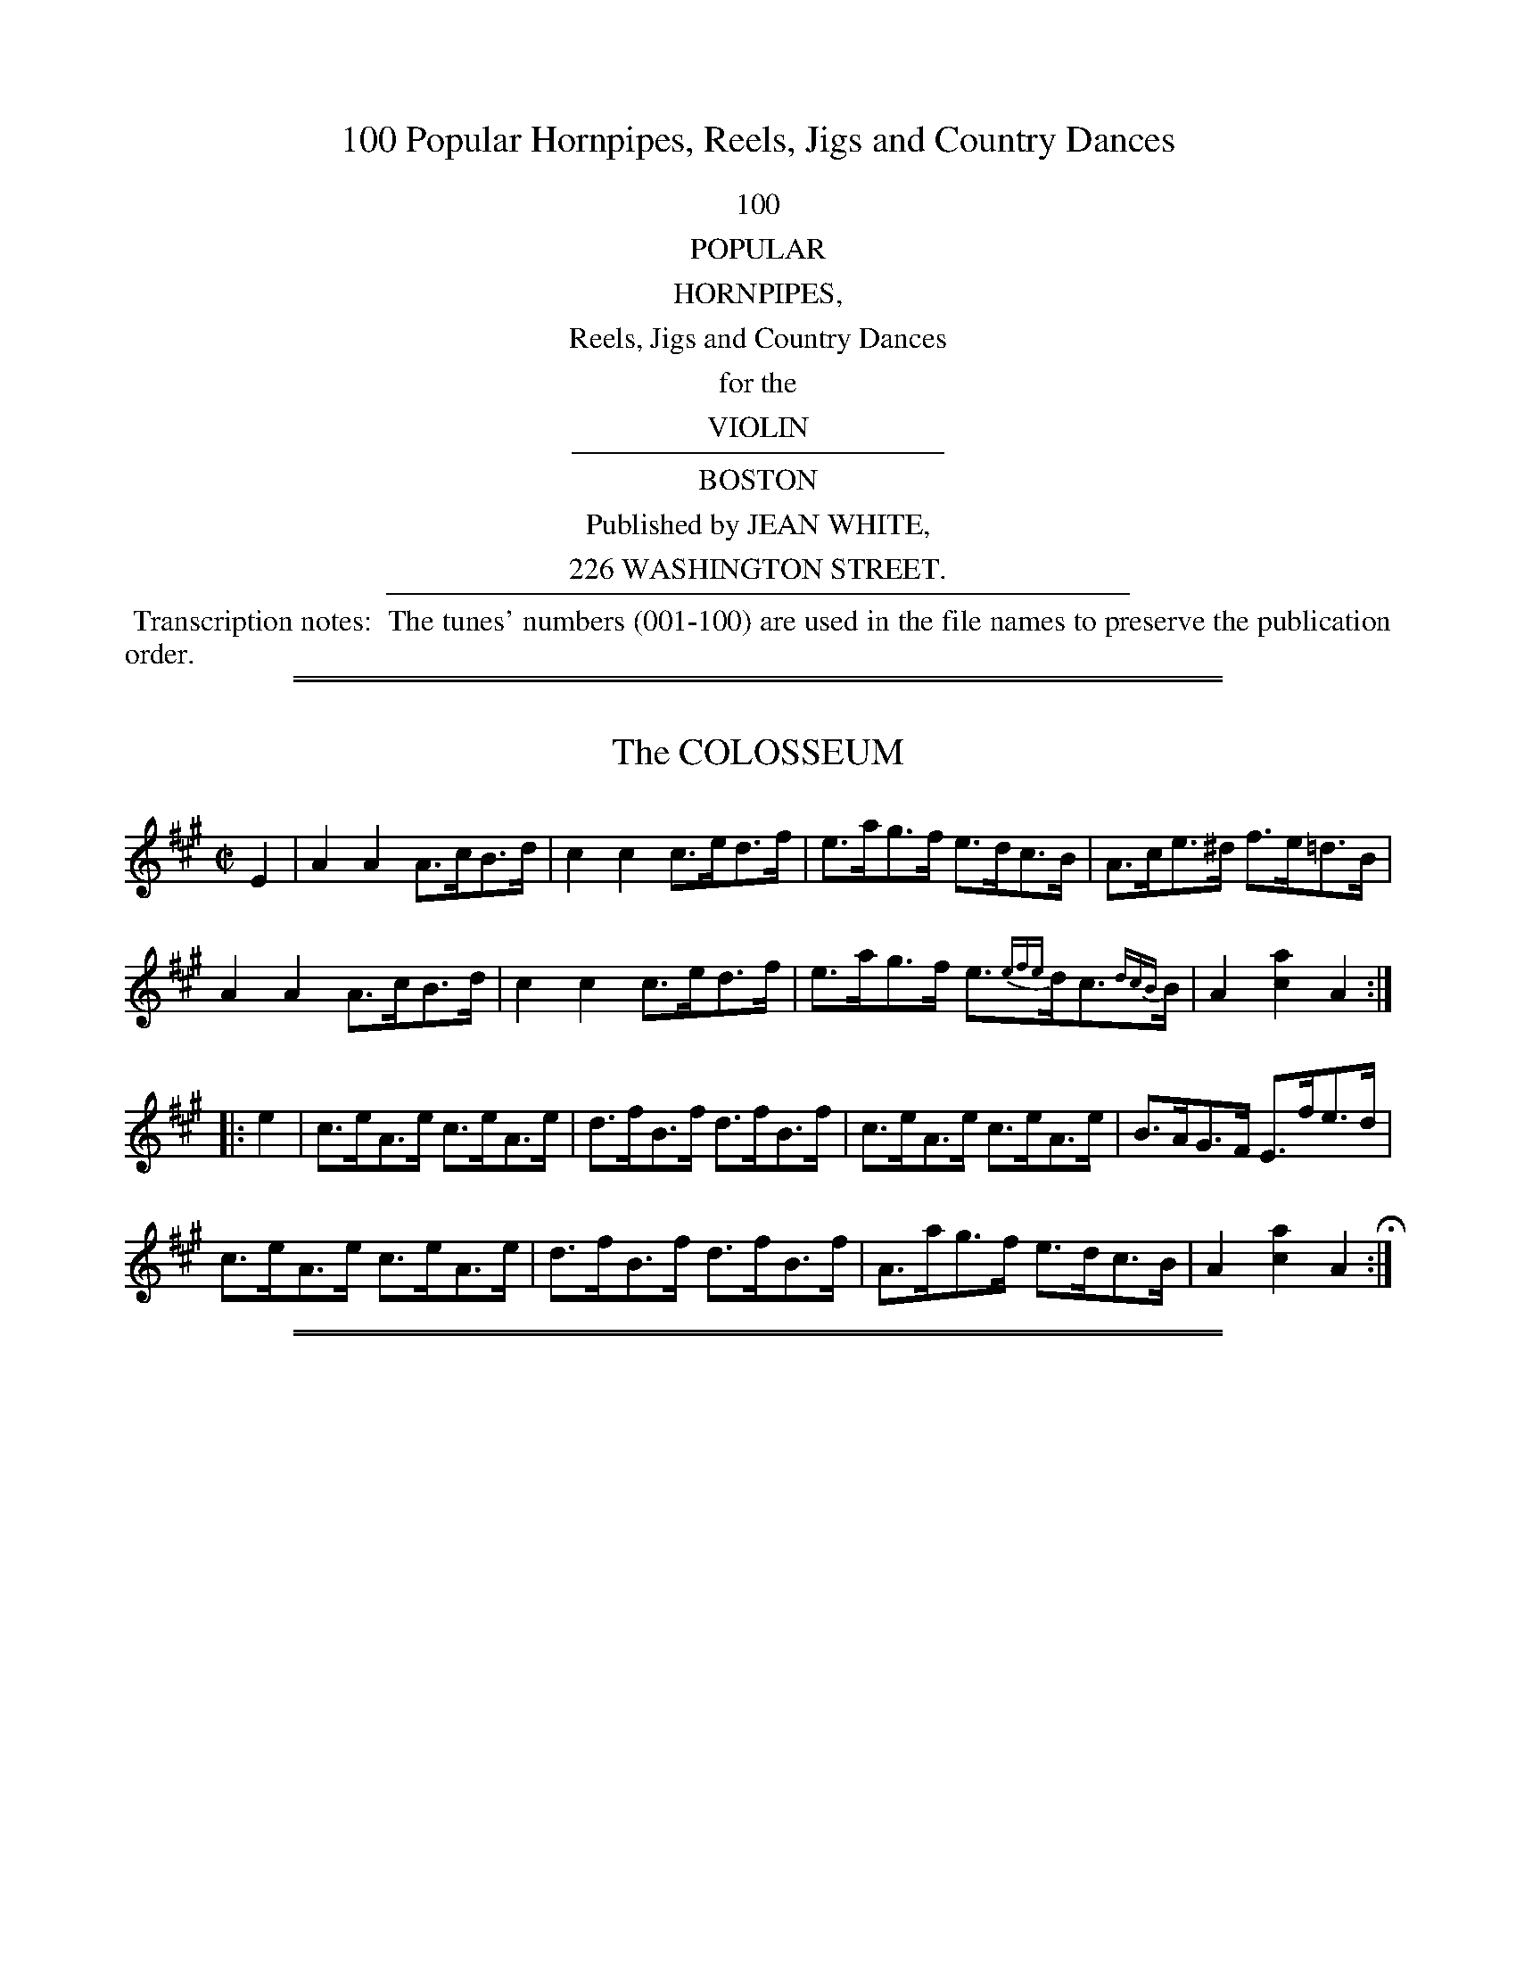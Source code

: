 X: 0
T: 100 Popular Hornpipes, Reels, Jigs and Country Dances
Z: 2014 John Chambers <jc:trillian.mit.edu>
B: Jean White "100 Popular Hornpipes, Reels, Jigs and Country Dances", Boston 1880
F: http://www.loc.gov/item/sm1880.09124/
F: http://URL
K:
%%center 100
%%center POPULAR
%%center HORNPIPES,
%%center Reels, Jigs and Country Dances
%%center for the
%%center VIOLIN
%%sep 2 2 200
%%center BOSTON
%%center Published by JEAN WHITE,
%%center 226 WASHINGTON STREET.
%%sep 2 2 400
%%begintext align
%% Transcription notes:
%% The tunes' numbers (001-100) are used in the file names to preserve the publication order.
%%endtext

%%sep 1 1 500
%%sep 1 1 500
X: 1
T: The COLOSSEUM
%R: hornpipe
B: Jean White "100 Popular Hornpipes, Reels, Jigs and Country Dances", Boston 1880 p.1
F: http://www.loc.gov/resource/sm1880.09124.0#seq-1
Z: 2014 John Chambers <jc:trillian.mit.edu>
N: The triplet in bar 7 is above the d; it's not obvious what this means.
M: C|
L: 1/8
K: A
% - - - - - - - - - - - - - - - - - - - - - - - - - - - - -
E2 |\
A2A2 A>cB>d | c2c2 c>ed>f | e>ag>f e>dc>B | A>ce>^d f>e=d>B |
A2A2 A>cB>d | c2c2 c>ed>f | e>ag>f e>{efe}dc>{dcB}B | A2[a2c2] A2 :|
|: e2 |\
c>eA>e c>eA>e | d>fB>f d>fB>f | c>eA>e c>eA>e | B>AG>F E>fe>d |
c>eA>e c>eA>e | d>fB>f d>fB>f | A>ag>f e>dc>B | A2[a2c2] A2 H:|
% - - - - - - - - - - - - - - - - - - - - - - - - - - - - -

%%sep 1 1 500
%%sep 1 1 500
X: 2
T: The OLYMPIC
%R: hornpipe
B: Jean White "100 Popular Hornpipes, Reels, Jigs and Country Dances", Boston 1880 p.1
F: http://www.loc.gov/resource/sm1880.09124.0#seq-1
Z: 2014 John Chambers <jc:trillian.mit.edu>
M: C|
L: 1/8
K: Bb
% - - - - - - - - - - - - - - - - - - - - - - - - - - - - -
d>e |\
{f}f>=ef>g f>_ed>c | d>cd>e d>cB>A |\
B>AB>c B>df>d | c>Bc>d c>de>f |
g>^fg>a g>=fe>d | e>de>f e>dc>B |\
A>gf>e d>cB>A | c2B2 B2H:|
|: {d}c>B |\
(A<f)Tf2 (a<f)Tf2 | d>fg>a b>ag>a |\
b>ag>f a>gf>=e | (3fag (3fed c2 {d}c>B |
(A<f)Tf2 (a<f)Tf2 | d>fg>a b>ag>a |\
b>ag>f a>gf>=e | {g}f>=ef>g f2 :|
% - - - - - - - - - - - - - - - - - - - - - - - - - - - - -

%%sep 1 1 500
%%sep 1 1 500
X: 3
T: LORD RAGLAN
%R: hornpipe
B: Jean White "100 Popular Hornpipes, Reels, Jigs and Country Dances", Boston 1880 p._
F: http://www.loc.gov/resource/sm1880.09124.0#seq-1
Z: 2014 John Chambers <jc:trillian.mit.edu>
M: C|
L: 1/8
K: C
% - - - - - - - - - - - - - - - - - - - - - - - - - - - - -
G2 |\
c2e>c A2f>d | B>cd>B c2e>g |\
g>f^c>d f>e=c>e | e>df>d c>BA>G |
c>de>c d>ef>d | e>fg>e f>ga>b |\
c'>ga>f (3(egc') d>f | [e2c2][c2E2] [c2E2] :|
|: e>f |\
g>^fg>e c'2e>=f | (3gfe (3fed c2d>e |\
f>ga>g f>ed>c | (3ded (3cBA G3G |
(3ABc (3Bcd (3cde (3def | (3efg (3fga g2a>b |\
c'>ga>f (3(egc') d>f | ec (3dcB c2 H:|
% - - - - - - - - - - - - - - - - - - - - - - - - - - - - -

%%sep 1 1 500
%%sep 1 1 500
X: 4
T: MANCHESTER
%R: hornpipe
B: Jean White "100 Popular Hornpipes, Reels, Jigs and Country Dances", Boston 1880 p.2
F: http://www.loc.gov/resource/sm1880.09124.0#seq-1
Z: 2014 John Chambers <jc:trillian.mit.edu>
M: C|
L: 1/8
K: D
% - - - - - - - - - - - - - - - - - - - - - - - - - - - - -
(3ABc |\
d>cd>A F>Ad>f | e>dc>B A>ce>g |\
f>ga>f b>ge>c | d>cd>f e>c (3ABc |
d>cd>A F>Ad>f | e>dc>B A>ce>g |\
f>ga>f b>ge>c | d2f2 d2 :|
|: f>g |\
a>ga>f d>fa>f | b>ab>g e>fg>e |\
a>ga>f b>ge>c | d>cd>f e>c (3(ABc) |
d>cd>A F>Ad>f | e>dc>B A>ce>g |\
f>ga>f b>ge>c | d2f2 d2 H:|
% - - - - - - - - - - - - - - - - - - - - - - - - - - - - -

%%sep 1 1 500
%%sep 1 1 500
X: 5
T: The STAR
%R: hornpipe
B: Jean White "100 Popular Hornpipes, Reels, Jigs and Country Dances", Boston 1880 p.3
F: http://www.loc.gov/resource/sm1880.09124.0#seq-1
Z: 2014 John Chambers <jc:trillian.mit.edu>
M: C|
L: 1/8
K: Bb
% - - - - - - - - - - - - - - - - - - - - - - - - - - - - -
D>E |\
F>Bd>c B>AG>F | E>Gc>d e>dc>B |\
A>ca>g (3fgf (3efe | (3ded (3cdc B>AG>F |
D>Fd>c B>AG>F | E>Gc>d e>dc>B |\
A>ca>g (3fgf (3edc | B2b2 B2 :|
|: (3fga |\
"^>"[b2d2] D>F B>df>b | "^>"[g2B2] E>G B>eg>b |\
"^>"[f2A2] C>E A>ce>f | "^>"[d2F2] B,>D F>Bd>f |
"^>"[b2d2] D>F B>df>b | "^>"[g2B2] E>G B>eg>b |\
"^>"[ac]>gf>=e _e>Ad>c | B2b2 B2 H:|
% - - - - - - - - - - - - - - - - - - - - - - - - - - - - -

%%sep 1 1 500
%%sep 1 1 500
X: 6
T: The FIREFLY
%R: hornpipe
B: Jean White "100 Popular Hornpipes, Reels, Jigs and Country Dances", Boston 1880 p.3
F: http://www.loc.gov/resource/sm1880.09124.0#seq-1
Z: 2014 John Chambers <jc:trillian.mit.edu>
M: C|
L: 1/8
K: Bb
% - - - - - - - - - - - - - - - - - - - - - - - - - - - - -
(3FGA |\
B>AB>c B>dc>B | A>BG>A F>GE>F |\
D>FB>F G>[eE]e>d | (3cdc (3BAG F2 (3FGA |
B>AB>c B>dc>B | A>BG>A F>GE>F |\
D>FB>d d>cB>A | c2B2 B2 :|
|: F>E |\
(3DFB d2 (3Bdf b2 | b3a g>fe>d |\
e>de>f e>dc>B | A>cB>G  F2F>E |
(3DFB d2 (3Bdf b2 | b3a g>fe>d |\
e>dc>B A>fg>a | b2B2 B2 H:|
% - - - - - - - - - - - - - - - - - - - - - - - - - - - - -

%%sep 1 1 500
%%sep 1 1 500
X: 7
T: LONDON BRIDGE
%R: hornpipe
B: Jean White "100 Popular Hornpipes, Reels, Jigs and Country Dances", Boston 1880 p.4
F: http://www.loc.gov/resource/sm1880.09124.0#seq-1
Z: 2014 John Chambers <jc:trillian.mit.edu>
M: C|
L: 1/8
K: E
% - - - - - - - - - - - - - - - - - - - - - - - - - - - - -
c>d |\
e2B>G E2G>B | e2g>e f2a>f | g>ed>e c>de>f | g>ea>f e>dc>B |
e2B>G E2G>B | e2g>e f2a>f | g>ed>e c>ed>f | g2[e2B2] [e2B2] :|
|: e>f |\
g>ed>e c>eB>e | A>eG>e F>GE>G | A>GA>B c>de>f | g>ea>f e>dc>B |
c>fa>f B>eg>e | A>cf>A G>Be>B | a>gf>e B>ed>f | g2[e2B2] [e2B2] H:|
% - - - - - - - - - - - - - - - - - - - - - - - - - - - - -

%%sep 1 1 500
%%sep 1 1 500
X: 8
T: The CHARLES ATTWOOD
%R: hornpipe
B: Jean White "100 Popular Hornpipes, Reels, Jigs and Country Dances", Boston 1880 p.4
F: http://www.loc.gov/resource/sm1880.09124.0#seq-1
Z: 2014 John Chambers <jc:trillian.mit.edu>
M: C|
L: 1/8
K: A
% - - - - - - - - - - - - - - - - - - - - - - - - - - - - -
(3(EFG) |\
A>GB>A c>Bd>c | e>df>e d>cB>A |\
F>AG>B A>cB>d | (3(cBA) d>c B2 (3(EFG) |
A>GB>A c>Bd>c | e>df>e d>cB>A |\
F>AG>B A>cB>d | c>AB>G A2 :|
|: (3(efg) |\
a2 ((3c'ba) g>af>g | e>fd>e c>dB>c |\
A>EC>E A>cB>d | (3(cBA) d>c B2 (3(efg) |
a2 (3(c'ba) g>af>g | e>fd>e c>dB>c |\
A>EC>E A>cB>d | c>AB>G A2 H:|]
% - - - - - - - - - - - - - - - - - - - - - - - - - - - - -

%%sep 1 1 500
%%sep 1 1 500
X: 9
T: BLANCHLAND RACES
%R: hornpipe
B: Jean White "100 Popular Hornpipes, Reels, Jigs and Country Dances", Boston 1880 p.4
F: http://www.loc.gov/resource/sm1880.09124.0#seq-1
Z: 2014 John Chambers <jc:trillian.mit.edu>
M: C|
L: 1/8
K: A
% - - - - - - - - - - - - - - - - - - - - - - - - - - - - -
|:\
A2 (3cBA e>Ac>A | e>Aa>A g>Af>A | e>A (3cBA e>A (3cBA | B>Ec>E d>EB>E |
A2 (3cBA e>Ac>A | e>Aa>A g>Af>A | e>fe>c e>ae>c | B>AB>c A2z2 H:|
E2 (3GFE G>E (3FED | B>Ed>E c>EB>E | A2 (3cBA e>Ac>A | e>Aa>A g>Af>A |
e>A (3cBA a>Af>A | e>A (3cBA a>Af>A | e>cf>e d>cB>A | G>AB>A G>E"_D.C."F>G |]
% - - - - - - - - - - - - - - - - - - - - - - - - - - - - -

%%sep 1 1 500
%%sep 1 1 500
X: 10
T: The NAVVIE
%R: harnpipe
B: Jean White "100 Popular Hornpipes, Reels, Jigs and Country Dances", Boston 1880 p.5
F: http://www.loc.gov/resource/sm1880.09124.0#seq-1
Z: 2014 John Chambers <jc:trillian.mit.edu>
M: C|
L: 1/8
K: G
% - - - - - - - - - - - - - - - - - - - - - - - - - - - - -
B>c |\
d>gf>e d>cB>A | G>BD>G B2A>G |\
F>AD>F A2G>F | G>DE>F G>AB>c |
d>gf>e d>cB>A | G>BD>G B2A>G |\
F>gf>e d>cB>A | G2B2 G2 :|
|: A>G |\
F>AD>F A2G>F | G>BD>G B2A>G |\
F>AD>F A2G>F | G>DE>F G>AB>c |
d>gf>e d>cB>A | G>BD>G B2A>G |\
F>gf>e d>cB>A | G2B2 G2 H|
% - - - - - - - - - - - - - - - - - - - - - - - - - - - - -

%%sep 1 1 500
%%sep 1 1 500
X: 11
T: The FLOWERS OF EDINBURGH
%R: reel, hornpipe
B: Jean White "100 Popular Hornpipes, Reels, Jigs and Country Dances", Boston 1880 p.5
F: http://www.loc.gov/resource/sm1880.09124.0#seq-1
Z: 2014 John Chambers <jc:trillian.mit.edu>
M: C|
L: 1/8
K: G
% - - - - - - - - - - - - - - - - - - - - - - - - - - - - -
(3(GFE) |\
D2DE G2GA | BGBd cBAG | FGEF DEFG | AFdF E2 (3(GFE) |
D2 (3(DEF) G2GA | BGBd efge | dcBA BAGA | B2G2 G2 :|
|: (3(def) |\
gfga gbag | fefg fagf | edef gfed | B2ef e2 (3(gfe) |
dBGB d2cB | cdef g2fe | dcBA BAGA | B2G2 G2 H:|
% - - - - - - - - - - - - - - - - - - - - - - - - - - - - -

%%sep 1 1 500
%%sep 1 1 500
X: 12
T: SPEED THE PLOUGH
%R: hornpipe
B: Jean White "100 Popular Hornpipes, Reels, Jigs and Country Dances", Boston 1880 p.5
F: http://www.loc.gov/resource/sm1880.09124.0#seq-1
Z: 2014 John Chambers <jc:trillian.mit.edu>
M: C|
L: 1/8
K: A
% - - - - - - - - - - - - - - - - - - - - - - - - - - - - -
E2 |\
(3AAA A>c e>fe>c | e>ae>c e>fe>c |\
d>ed>B c>dc>A | F>Bd>B A>GF>E |
(3AAA A>c e>fe>c | e>ae>c e>fe>c |\
d>ed>B c>dc>A | F>AG>B A2 :|
|: (3efg |\
a>ga>b a>ec>e | a>ba>g f>ed>c |\
d>ef>d c>de>c | B>AB>c B>ef>g |
a>ga>b a>ec>e | a>ga>f e>cA>c |\
d>ec>d B>cA>B | F>AG>B A2 :|
% - - - - - - - - - - - - - - - - - - - - - - - - - - - - -

%%sep 1 1 500
%%sep 1 1 500
X: 13
T: NEWSHAM GRANGE
%R: reel
B: Jean White "100 Popular Hornpipes, Reels, Jigs and Country Dances", Boston 1880 p.6
F: http://www.loc.gov/resource/sm1880.09124.0#seq-1
Z: 2014 John Chambers <jc:trillian.mit.edu>
M: C|
L: 1/8
K: G
% - - - - - - - - - - - - - - - - - - - - - - - - - - - - -
|:\
BdBG AcAF | GBAG FEDC |\
B,DGB, A,2AB | cBAG GFED |
BdBG AcAF | GBAG FEDC |\
B,DGB, A,2B,C | DGGG G2z2 H:|
|:\
BBAA ccB2 | dedg fag2 |\
BBAA ccB2 | dedg fag2 |
bGGb agf2 | gEEg fed2 |\
eCCe dB,B,d | cBAG FA "_D.C."DG :|
% - - - - - - - - - - - - - - - - - - - - - - - - - - - - -

%%sep 1 1 500
%%sep 1 1 500
X: 14
T: LOCOMOTIVE
%R: hornpipe
B: Jean White "100 Popular Hornpipes, Reels, Jigs and Country Dances", Boston 1880 p.6
F: http://www.loc.gov/resource/sm1880.09124.0#seq-1
Z: 2014 John Chambers <jc:trillian.mit.edu>
M: C|
L: 1/8
K: C
% - - - - - - - - - - - - - - - - - - - - - - - - - - - - -
c>d |\
e>dc>B c>GE>G | e>dc>B c>GE>G |\
A>cf>e d>cB>c | (3dec (3BcA G>Bc>d |
e>dc>B c>GE>G | e>dc>B A>cf>a |\
a>g^f>g =f>dg>f | e2c2 c2 :|
|: B>c |\
d>cB>c d2g2 | e>dc>d e2g2 |\
f>ef>g a>gf>e | (3ded (3cBA (3GAG (3FED |
C>EG>c e>ge>c | f>ef>g a2g>f |\
(3egf (3edc (3Bag (3fed | e2[c2E2] [c2E2] H:|
% - - - - - - - - - - - - - - - - - - - - - - - - - - - - -

%%sep 1 1 500
%%sep 1 1 500
X: 15
T: MILLICENT'S FAVORITE
%R: hornpipe
B: Jean White "100 Popular Hornpipes, Reels, Jigs and Country Dances", Boston 1880 p.7
F: http://www.loc.gov/resource/sm1880.09124.0#seq-1
Z: 2014 John Chambers <jc:trillian.mit.edu>
M: C|
L: 1/8
K: D
% - - - - - - - - - - - - - - - - - - - - - - - - - - - - -
a>g |\
f>ad>f A>dF>A | D>FA>d f2e>f |\
g>be>g c>eA>F | G>AB>G E2a>g |
f>ad>f A>dF>A | D>FA>d f2e>f |\
g>bg>e c>AB>c | d2f2 d2 :|
|: D2 |\
G>FG>A B>cd>e | f3e d>cd>B |\
A2f2 f>Af>A | G2e2 e>Ge>F |
G>FG>A B>cd>e | f3e d>cd>B |\
A>fe>d c>AB>c | d2f2 d2 :|
|: a>g |\
(3fgf (3efe (3ded (3cdc | (3BcB (3ABA G2b>a |\
(3gag (3fgf (3efe (3ded | (3cdc (3BcB A2a>g |
(3fgf (3efe (3ded (3cdc | (3BcB (3ABA (3GAG (3FGF |\
E>ge>d c>AB>c | [d2F2][f2A2] [d2F2] H:|
% - - - - - - - - - - - - - - - - - - - - - - - - - - - - -

%%sep 1 1 500
%%sep 1 1 500
X: 16
T: BRISTOL
%R: hornpipe
B: Jean White "100 Popular Hornpipes, Reels, Jigs and Country Dances", Boston 1880 p.7
F: http://www.loc.gov/resource/sm1880.09124.0#seq-1
Z: 2014 John Chambers <jc:trillian.mit.edu>
M: C|
L: 1/8
K: A
% - - - - - - - - - - - - - - - - - - - - - - - - - - - - -
(3efg |\
a>ec>e A>ce>a | f>dB>c A2B>c |\
d>ef>e d>cB>A | G>AF>G E2 (3efg |
a>ec>e A>ce>a | f>dB>c A2B>c |\
d>fe>d c>BA>G | B2A2 A2 :|
|: e>d |\
c>eA>ec>eA>e | d>fB>f d>fB>f |\
c>eA>e c>eA>e | G>BE>B G>BE>B |
c>eA>e c>eA>e | d>fB>f d>fB>f |\
e>ag>f e>dc>B | A2c2 A2 H:|
% - - - - - - - - - - - - - - - - - - - - - - - - - - - - -

%%sep 1 1 500
%%sep 1 1 500
X: 17
T: HILL, NEWCASTLE
C: James Hill
N: The title is confusing; it's usually called the Newcastle Hornpipe, and was composed by James Hill.
%R: hornpipe
B: Jean White "100 Popular Hornpipes, Reels, Jigs and Country Dances", Boston 1880 p.8
F: http://www.loc.gov/resource/sm1880.09124.0#seq-1
Z: 2014 John Chambers <jc:trillian.mit.edu>
M: C
L: 1/8
K: Bb
% - - - - - - - - - - - - - - - - - - - - - - - - - - - - -
{c}B>A |\
B2 B,2 (3dcB (3AGF | E2g2 g2f>e |\
d>fB>d c>eA>c | B>ba>g f>ed>c |
B2 B,2 (3dcB (3AGF | E2g2 g2f>e |\
d>fB>d c>eA>c | {c}BABc B2 :|
|: DC |\
B,>DF>B d>fb>a | {a}g>^fg>a g2 C>B, |\
A,>CF>A c>fa>g | f>=ef>g f2 D>C |
B,>DF>B d>fb>a | g>^fg>a g>de>=e |\
{g}f>ef>g f>ec>A | {c}B>AB>c B2 H:|
% - - - - - - - - - - - - - - - - - - - - - - - - - - - - -

%%sep 1 1 500
%%sep 1 1 500
X: 18
T: LIVERPOOL
%R: _
B: Jean White "100 Popular Hornpipes, Reels, Jigs and Country Dances", Boston 1880 p.8
F: http://www.loc.gov/resource/sm1880.09124.0#seq-1
Z: 2014 John Chambers <jc:trillian.mit.edu>
M: C|
L: 1/8
K: D
% - - - - - - - - - - - - - - - - - - - - - - - - - - - - -
A>G |\
F>DF>A d>fa>f | g>fe>d d>cB>A |\
G>BG>B F>AF>A | E>FG>A G>FE>D |
F>DF>A d>fa>f | g>fe>d d>cB>A |\
f>ga>f b>ge>c | d2d2 d2 :|
|: (3ABc |\
d>fd>f c>ec>e | B>cd>e d>cB>A |\
G>BG>B F>AF>A | E>FG>A G>FE>D |
F>DF>A d>fa>f | g>fe>d d>cB>A |\
f>ga>f b>ge>c | d2d2 d2 H:|
% - - - - - - - - - - - - - - - - - - - - - - - - - - - - -

%%sep 1 1 500
%%sep 1 1 500
X: 19
T: The CLIFF
%R: hornpipe
B: Jean White "100 Popular Hornpipes, Reels, Jigs and Country Dances", Boston 1880 p.8
F: http://www.loc.gov/resource/sm1880.09124.0#seq-1
Z: 2014 John Chambers <jc:trillian.mit.edu>
M: C|
L: 1/8
K: D
% - - - - - - - - - - - - - - - - - - - - - - - - - - - - -
F>E |\
D>FA>F D>GB>G | A>Fd>A f>dA>F |\
G>Bd>g F>Ad>f | (3efd (3cdB (3ABG (3FGE |
D>FA>F D>GB>G | A>Fd>A f>dA>F |\
G>Be>g (3fed (3edc | d2f2 d2 :|
|: c>d |\
e>A^G>A f>AG>A | g>ef>d e>A^G>A|\
g>ef>d e>cd>f | (3efd (3cdB (3ABG (3FGE |
D>FA>F D>GB>G | A>Fd>A f>dA>F |\
G>Be>g (3fed (3edc | d2f2 d2 H:|
% - - - - - - - - - - - - - - - - - - - - - - - - - - - - -

%%sep 1 1 500
%%sep 1 1 500
X: 20
T: WASHINGTON
%R: hornpipe
B: Jean White "100 Popular Hornpipes, Reels, Jigs and Country Dances", Boston 1880 p.9
F: http://www.loc.gov/resource/sm1880.09124.0#seq-1
Z: 2014 John Chambers <jc:trillian.mit.edu>
M: C|
L: 1/8
K: Bb
% - - - - - - - - - - - - - - - - - - - - - - - - - - - - -
|:\
B>cd>e .f(BAB) | g>Ba>B .b(BAB) | G>BF>B E>BD>B | B>ec>A B>AG>F |
B>cd>e .f(BAB) | g>Ba>B .b(BAB) | G>BF>B E>BD>B | G>ec>A B2z2 :|
|:\
.f(BAB) .g(BAB) | g>fg>a b>ag>f | b>ag>f e>dc>B | c>ec>A B>AG>F |
B>cd>e .f(BAB) | g>Ba>B .b(BAB) | G>BF>B E>BD>B | G>ec>A B2z2 H:|
% - - - - - - - - - - - - - - - - - - - - - - - - - - - - -

%%sep 1 1 500
%%sep 1 1 500
X: 21
T: HARVEST HOME
%R: hornpipe, reel
B: Jean White "100 Popular Hornpipes, Reels, Jigs and Country Dances", Boston 1880 p.9
F: http://www.loc.gov/resource/sm1880.09124.0#seq-1
Z: 2014 John Chambers <jc:trillian.mit.edu>
M: C|
L: 1/8
K: D
% - - - - - - - - - - - - - - - - - - - - - - - - - - - - -
AF |\
DAFA DAFA | defe dcBA | eAfA gAfA | edcB AGFE |
DAFA DAFA | defe dcBA | dAFA fgec | d2d2 d2 :|
|: cd |\
eAAA fAAA | eAAA fAAA | eAfA gAfA | edcB AGFE |
DAFA DAFA | defe dcBA | dAFA fgec | d2d2 d2 :|
% - - - - - - - - - - - - - - - - - - - - - - - - - - - - -

%%sep 1 1 500
%%sep 1 1 500
X: 22
T: The RIBBLE
%R: hornpipe
B: Jean White "100 Popular Hornpipes, Reels, Jigs and Country Dances", Boston 1880 p.9
F: http://www.loc.gov/resource/sm1880.09124.0#seq-1
Z: 2014 John Chambers <jc:trillian.mit.edu>
M: C|
L: 1/8
K: G
% - - - - - - - - - - - - - - - - - - - - - - - - - - - - -
B>c |\
d>^cd>f g>e=c>A | G>FG>B D2E>F | G>FG>A B>AB>c | d>^cd>g A2B>=c |
d>^cd>f g>e=c>A | G>FG>B D2E>F | G>ed>c B>AG>F | G2B2 G2 :|
|: F>G |\
A>GA>B c>Bc>d | e>de>f g2g>f | e>dc>B c>BA>G | F2D2 D2 B>c |
d>^cd>f g>e=c>A | G>FG>B D2E>F | G>ed>c B>AG>F | G2B2 G2 H:|
% - - - - - - - - - - - - - - - - - - - - - - - - - - - - -

%%sep 1 1 500
%%sep 1 1 500
X: 23
T: BIG BEN
%R: hornpipe
B: Jean White "100 Popular Hornpipes, Reels, Jigs and Country Dances", Boston 1880 p.10
F: http://www.loc.gov/resource/sm1880.09124.0#seq-1
Z: 2014 John Chambers <jc:trillian.mit.edu>
M: C|
L: 1/8
K: Bb
% - - - - - - - - - - - - - - - - - - - - - - - - - - - - -
F2 |\
B2(FB) (3dcB (3AGF | E2g2 g2f>e | d>fd>B c>ec>A | B2 (3dfb A2 (3ceg |
B2(FB) (3dcB (3AGF | E2g2 g2f>e | (3dba (3gfe (3ded (3cBA | B2d2 B2 :|
|: F2 |\
B>df>b (b>a) (b>a) | g>^fg>f g2c>B | A>Bc>d e>gf>e | d>^cd>c d2d>=c |
B>df>b (b>a) (b>a) | F>Ac>e g2f>e | (3dfd B>d (3cec A>c | B2b2 B2 H:|
% - - - - - - - - - - - - - - - - - - - - - - - - - - - - -

%%sep 1 1 500
%%sep 1 1 500
X: 24
T: MOURBON'S
%R: hornpipe
B: Jean White "100 Popular Hornpipes, Reels, Jigs and Country Dances", Boston 1880 p.10
F: http://www.loc.gov/resource/sm1880.09124.0#seq-1
Z: 2014 John Chambers <jc:trillian.mit.edu>
M: C|
L: 1/8
K: A
% - - - - - - - - - - - - - - - - - - - - - - - - - - - - -
c>B |\
A>cf>A G>Be>G | F>G (3ABc E3C | D>EF>D C>DE>C | B>dG>B A>GF>E |
A>cf>A G>Be>G | F>G (3ABc E3C | D>FA>d c>BA>G | B2A2 A2 :|
|: (3cBA |\
c>Ae>A f>A (3cBA | c>Ae>A f>A (3cBA | c>Ae>A f>Ag>A | (3fga g>f e3B |
c>ea>c B>df>B | A>G (3ABc E3C | D>FA>d c>BA>G | B2A2 A2 H:|
% - - - - - - - - - - - - - - - - - - - - - - - - - - - - -

%%sep 1 1 500
%%sep 1 1 500
X: 25
T: The MERRY SHERWOOD RANGERS
%R: hornpipe
B: Jean White "100 Popular Hornpipes, Reels, Jigs and Country Dances", Boston 1880 p.10
F: http://www.loc.gov/resource/sm1880.09124.0#seq-1
Z: 2014 John Chambers <jc:trillian.mit.edu>
M: C|
L: 1/8
K: D
% - - - - - - - - - - - - - - - - - - - - - - - - - - - - -
F>G |\
A>^GA>B A2d>e | f>gf>e d2A2 | B>cd>B A>BA>F | G2E2 E2F>G |
A>^GA>B A2d>e | f>gf>e d2A2 | B>cd>B A>BA>G | F2D2 D2 :|
|: g2 |\
f>ef>g a>fd>g | f>ef>g a>fd>f | g>ab>g f>ga>f | e^de>f e2F>G |
A>^GA>B A2d>e | f>gf>e d2A2 | B>cd>B A>BA>G | F2D2 D2 :|
% - - - - - - - - - - - - - - - - - - - - - - - - - - - - -

%%sep 1 1 500
%%sep 1 1 500
X: 26
T: The WONDER
%R: hornpipe
B: Jean White "100 Popular Hornpipes, Reels, Jigs and Country Dances", Boston 1880 p.11
F: http://www.loc.gov/resource/sm1880.09124.0#seq-1
Z: 2014 John Chambers <jc:trillian.mit.edu>
M: C|
L: 1/8
K: Bb
% - - - - - - - - - - - - - - - - - - - - - - - - - - - - -
(3FGA |\
B>fd>B A>ec>A | B>cd>B F2B>A |\
G>Bc>d e>dc>B | A>cf>e (3agf (3edc |
B>fd>B A>ec>A | B>cd>B F2B>A |\
G>gf>e d>cB>A | c2B2 B2 :|
|: (3dcB |\
A>cf>=e f>dc>B | A>cf>=e f>ag>f |\
=e>fg>a b>ge>g | f>=ef>g f2f>_e |
d>ed>c B>dg2 | c>dc>B A>cf2 |\
g>ba>g f>ed>c | B2d2 B2 H:|
% - - - - - - - - - - - - - - - - - - - - - - - - - - - - -

%%sep 1 1 500
%%sep 1 1 500
X: 27
T: The LEVIATHAN
%R: hornpipe
B: Jean White "100 Popular Hornpipes, Reels, Jigs and Country Dances", Boston 1880 p.11
F: http://www.loc.gov/resource/sm1880.09124.0#seq-1
Z: 2014 John Chambers <jc:trillian.mit.edu>
M: C|
L: 1/8
K: Bb
% - - - - - - - - - - - - - - - - - - - - - - - - - - - - -
B>A |\
B2B,2 d2 (3dcB | G2g2 g2f>e |\
(3def B2 (3cde A2 | (3BAB (3dcB (3AGF (3EDC |
B,2B2 d2 (3dcB | G2g2 g2f>e |\
(3def B2 (3cde A2 | B2b2 B2 :|
|: c>B |\
A>f T(3f=ef a>f T(3fef | b>f T(3f=ef e>dc>B |\
A>f T(3f=ef g>fe>d | e2c2 c3F |
D>B T(3BAB G>B T(3BAB | F>B (3BAB G2F>E |\
(3DFB (3dfb (3agf (3edc | B2b2 B2 H:|
% - - - - - - - - - - - - - - - - - - - - - - - - - - - - -

%%sep 1 1 500
%%sep 1 1 500
X: 28
T: The HARLEQUIN
%R: hornpipe
B: Jean White "100 Popular Hornpipes, Reels, Jigs and Country Dances", Boston 1880 p.12
F: http://www.loc.gov/resource/sm1880.09124.0#seq-1
Z: 2014 John Chambers <jc:trillian.mit.edu>
M: C|
L: 1/8
K: Bb
% - - - - - - - - - - - - - - - - - - - - - - - - - - - - -
F>E |\
D>FB,>B A>cF>e | d>fB>b a>fe>c |\
d>AB>^F G>ge>c | A>fG>=e (3f_ec (3AFE |
(3DFB, (3EGB (3AcF (3Bdf | G>Bc>d f>^fg>=E |\
(3Ff=e (3fdB (3F_ed (3ecA | (3BdD (3EGA, B,2 :|
|: c>B |\
c>Fe>c B>Fd>B | g>ed>g f>dB>f |\
e>dc>=B c>Gc>_B | A>f=e>g f2 (3fba |
(3bfe (3dcB (3gec (3fdB | (3ecA (3FAc (3dBb (3fdB |\
(3Ggf (3edc (3BAG (3FGA | B2 (3dfb B2 H:|
% - - - - - - - - - - - - - - - - - - - - - - - - - - - - -

%%sep 1 1 500
%%sep 1 1 500
X: 29
T: FREE TRADE
%R: hornpipe
B: Jean White "100 Popular Hornpipes, Reels, Jigs and Country Dances", Boston 1880 p.12
F: http://www.loc.gov/resource/sm1880.09124.0#seq-1
Z: 2014 John Chambers <jc:trillian.mit.edu>
M: C|
L: 1/8
K: Bb
% - - - - - - - - - - - - - - - - - - - - - - - - - - - - -
|:\
(3BAB c>A BFDF | (3Bcd c>B cAFA |\
(3cde d>c dBGB | edcB AFGA |
(3BAB c>A BFDF | (3Bcd c>B cAFA |\
(3cde d>c dfBd | ceAc B2B,2 :|
|:\
(3dcd f>d efge | (3dcd f>d ecAF |\
(3f=ef g>e fabg | afg=e f2 (3FGA |
(3BAB c>A BFDF | (3Bcd c>B cAFA |\
(3cde d>c dfBd | ceAc B2B,2 H:|
% - - - - - - - - - - - - - - - - - - - - - - - - - - - - -

%%sep 1 1 500
%%sep 1 1 500
X: 30
T: The COQUETTE
%R: hornpipe, reel
B: Jean White "100 Popular Hornpipes, Reels, Jigs and Country Dances", Boston 1880 p.13
F: http://www.loc.gov/resource/sm1880.09124.0#seq-1
Z: 2014 John Chambers <jc:trillian.mit.edu>
M: C|
L: 1/8
K: D
% - - - - - - - - - - - - - - - - - - - - - - - - - - - - -
|:\
d2D2 F>GA2 | A,2(ed) (cB)A2 |\
defd BcdB | BAGF F2E2 |
d2D2 F>GA2 | A,2(ed) (cB)A2 |\
defd BcdB | AGFE D2d2 :|
|:\
(D/F/)A2 A2A3 | (G/B/)B2 B2B3 |\
defd BcdB | BAGF F2E2 |
(D/F/)A2 A2A3 | (G/B/)B2 B2B3 |\
defd BcdB | AGFE D4 H:|
% - - - - - - - - - - - - - - - - - - - - - - - - - - - - -

%%sep 1 1 500
%%sep 1 1 500
X: 31
T: PRINCE ALBERT
%R: hornpipe, reel
B: Jean White "100 Popular Hornpipes, Reels, Jigs and Country Dances", Boston 1880 p.13
F: http://www.loc.gov/resource/sm1880.09124.0#seq-1
Z: 2014 John Chambers <jc:trillian.mit.edu>
M: C|
L: 1/8
K: A
% - - - - - - - - - - - - - - - - - - - - - - - - - - - - -
A2 |\
c3d (3efe (3dcB | Aaga fedc |\
fdcd ecac | BcdB AGFE |
c3d (3efe (3dcB | Aaga fedc |\
defd BdBG | A2 (3Ace a2 :|
|: A2 |\
e3g bgec | defg aedc |\
fefg aedc | BcdB AGFE |
c3d (3efe (3dcB | Aaga fedc |\
fdBd EdBG | A2 (3CEA A2 H:|
% - - - - - - - - - - - - - - - - - - - - - - - - - - - - -

%%sep 1 1 500
%%sep 1 1 500
X: 32
T: The ROYAL OAK
%R: hornpipe, reel
B: Jean White "100 Popular Hornpipes, Reels, Jigs and Country Dances", Boston 1880 p.14
F: http://www.loc.gov/resource/sm1880.09124.0#seq-1
Z: 2014 John Chambers <jc:trillian.mit.edu>
M: C|
L: 1/8
K: Bb
% - - - - - - - - - - - - - - - - - - - - - - - - - - - - -
fe |\
d2B2 B2 (3dcA | B2F2 FABA |\
GFED C2G2 | D2 (3B,DF B2fe |
d2B2 B2bf | g=ec2 e2cB |\
(3AcB (3AGF (3GBA (3GF=E | F2 (3FAc f2 :|
|: f>_e |\
dBAB FBAB | GEDE CEDE |\
cded cBAB | AF=EF cF=EF |
fBAB gBAB | gBaB bBAB |\
Ggec dBcA | B2d2 B2 :|
% - - - - - - - - - - - - - - - - - - - - - - - - - - - - -

%%sep 1 1 500
%%sep 1 1 500
X: 33
T: The BARLEY MOW
%R: hornpipe
B: Jean White "100 Popular Hornpipes, Reels, Jigs and Country Dances", Boston 1880 p.14
F: http://www.loc.gov/resource/sm1880.09124.0#seq-1
Z: 2014 John Chambers <jc:trillian.mit.edu>
M: C|
L: 1/8
K: Bb
% - - - - - - - - - - - - - - - - - - - - - - - - - - - - -
F2 |\
B>AB>d c>ec>A | (3BAB d>B G2F2 |\
{c}B>AB>d g>fd>B | {d}c>=Bc>d c2F2 |
{c}B>AB>d c>ec>A | (3BAB d>B G2F>E |\
D>FB>d c>ec>A | B2b2 B2 :|
|: f2 |\
{a}g>^fg>a b2b2 | (3BAB d>B G2F2 |\
B>AB>d g>fd>B | {d}c>=Bc>d c2f2 |
{a}g>^fg>a b2b2 | (3BAB d>B G2F>E |\
(3DFB (3dcB (3Agf (3edc | B2d2 B2 H:|
% - - - - - - - - - - - - - - - - - - - - - - - - - - - - -

%%sep 1 1 500
%%sep 1 1 500
X: 34
T: The DEVONSHIRE
%R: hornpipe
B: Jean White "100 Popular Hornpipes, Reels, Jigs and Country Dances", Boston 1880 p.15
F: http://www.loc.gov/resource/sm1880.09124.0#seq-1
Z: 2014 John Chambers <jc:trillian.mit.edu>
M: C|
L: 1/8
K: A
% - - - - - - - - - - - - - - - - - - - - - - - - - - - - -
e>c |\
c>Bc>d c>ae>c | B>AB>c B>ed>B |\
c>ea>c' e'>c'b>a | b>ag>f e>dc>B |
c>Bc>d c>ae>c | B>AB>c B>ed>B |\
c>eA>c B>fe>g | a2A2 A2 :|
|: b>a |\
g>ab>c' d'>g T(3gfg | a>bc'>d' e'>c' T(3c'bc' |\
d'>b T(3bab c'>a T(3aga | b2e'2 e'2e>d |
c>Bc>d e>ag>a | f>dB>A G>Be>d |\
c>a T(3aga f>dB>G | A2a2 A2 H:|
% - - - - - - - - - - - - - - - - - - - - - - - - - - - - -

%%sep 1 1 500
%%sep 1 1 500
X: 35
T: The RECRUIT
%R: hornpipe
B: Jean White "100 Popular Hornpipes, Reels, Jigs and Country Dances", Boston 1880 p.15
F: http://www.loc.gov/resource/sm1880.09124.0#seq-1
Z: 2014 John Chambers <jc:trillian.mit.edu>
M: C|
L: 1/8
K: D
% - - - - - - - - - - - - - - - - - - - - - - - - - - - - -
F>G |\
A3B A>FD>F | A>Fd>B A>FD>F |\
G>BG>E F>AF>D | E2 (3EEE E2 A>G |
F>DF>A d2e>f | e>dc>B A2e>d |\
c>ec>A B>dB>^G | A2 (3AAA A2 :|
|: c>d |\
e3f e>cA>c | e>ca>f e>cA>c |\
d>fd>B c>ec>A | B2 (3BBB B2 (3ABc |
d3B A>FD>F | G>AB>c d2c>B |\
A2G>F E>GF>E | D2 (3ddd d2 H:|
% - - - - - - - - - - - - - - - - - - - - - - - - - - - - -

%%sep 1 1 500
%%sep 1 1 500
X: 36
T: BONNIE ANNIE
%R: hornpipe
B: Jean White "100 Popular Hornpipes, Reels, Jigs and Country Dances", Boston 1880 p.16
F: http://www.loc.gov/resource/sm1880.09124.0#seq-1
Z: 2014 John Chambers <jc:trillian.mit.edu>
M: C|
L: 1/8
K: G
% - - - - - - - - - - - - - - - - - - - - - - - - - - - - -
|:\
G>AB>c d>BA>G | g>fg>e d2B>c |\
B>dB>G c>ec>A | B>dB>G G>FE>D |
G>AB>c d>BA>G | g>fg>e d2B>c |\
B>dB>G c>ec>A | G2 (3FGA G4 :|
|:\
d>ef>g f>af>d | g>bg>e f>af>d |\
d>ef>g a>fe>d | B>dB>G F>AF>D |
B>dB>G c>ec>A | c>af>d g>bg>e |\
d>gf>e d>cB>A | G2 (3FGA G4 H:|
% - - - - - - - - - - - - - - - - - - - - - - - - - - - - -

%%sep 1 1 500
%%sep 1 1 500
X: 37
T: The STEAM BOAT
%R: hornpipe,reel
B: Jean White "100 Popular Hornpipes, Reels, Jigs and Country Dances", Boston 1880 p.16
F: http://www.loc.gov/resource/sm1880.09124.0#seq-1
Z: 2014 John Chambers <jc:trillian.mit.edu>
M: C|
L: 1/8
K: G
% - - - - - - - - - - - - - - - - - - - - - - - - - - - - -
d2 |\
g2b>g d2g>d | BcdB G2AB |\
cded cBAG | FGEF D2d2 |
g2b>g d2g>d | BcdB G2AB |\
cedc BAGF | A2G2 G2 :|
|: Bc |\
dBdB gdgd | ecec aeae |\
fdfd gdgd | fgaf defd |
g2b>g d2g>d | BcdB G2AB |\
cedc BAGF | A2G2 G2 H:|
% - - - - - - - - - - - - - - - - - - - - - - - - - - - - -

%%sep 1 1 500
%%sep 1 1 500
X: 38
T: The BREWER'S HORSE
%R: hornpipe, reel
B: Jean White "100 Popular Hornpipes, Reels, Jigs and Country Dances", Boston 1880 p.17
F: http://www.loc.gov/resource/sm1880.09124.0#seq-1
Z: 2014 John Chambers <jc:trillian.mit.edu>
M: C|
L: 1/8
K: Bb
% - - - - - - - - - - - - - - - - - - - - - - - - - - - - -
|:\
BFdB fdbf | geGc BAGF |\
GEDE CEGB | efgc BAGF |
BFdB fdbf | geGc BAGF |\
GEDE CA,B,2 | ecBA B2b2 :|
|:\
DB,FD BFdB | efgc BAGF |\
GBec Acfb | (3aba (3gf=e f2 (3d_ef |
gede fcAB | GBec BAGF |\
GEDE CA,B,2 | ecBA B2b2 H:|
% - - - - - - - - - - - - - - - - - - - - - - - - - - - - -

%%sep 1 1 500
%%sep 1 1 500
X: 39
T: The HEN AND CHICKENS
%R: hornpipe
B: Jean White "100 Popular Hornpipes, Reels, Jigs and Country Dances", Boston 1880 p.17
F: http://www.loc.gov/resource/sm1880.09124.0#seq-1
Z: 2014 John Chambers <jc:trillian.mit.edu>
M: C|
L: 1/8
K: Bb
% - - - - - - - - - - - - - - - - - - - - - - - - - - - - -
|:\
B>FD>F EFCE | DFcd cAFD |\
EGcE DFBd | (3edc (3dcB (3BcB A2 |
BFDF EFCE | DFBd cAFD |\
Egfe dABG | (3FGF (3DcA B2B,2 :|
|:\
fdcB fdcB | b2ab ^f2g2 |\
gfed cBcd | eefg (3BcB A2 |
BFDF EFCE | DFBd cAFD |\
Egfe dABG | (3FGE (3DEC B,2B2 H:|
% - - - - - - - - - - - - - - - - - - - - - - - - - - - - -

%%sep 1 1 500
%%sep 1 1 500
X: 40
T: The PARLIAMENT HOUSE
%R: hornpipe, reel
B: Jean White "100 Popular Hornpipes, Reels, Jigs and Country Dances", Boston 1880 p.18
F: http://www.loc.gov/resource/sm1880.09124.0#seq-1
Z: 2014 John Chambers <jc:trillian.mit.edu>
M: C|
L: 1/8
K: Bb
% - - - - - - - - - - - - - - - - - - - - - - - - - - - - -
DC |\
B,DFB dFED | CEAc eGFE |\
DB,FD BFdB | A>Bc2 c2DC |
B,DFB dFED | CEGc eGFE |\
DFEG Fgfe | d2 {c}B>A B2 :|
|: g>a |\
bfdf Bdfb | fdBd bfdB |\
ecge dBfd | e2 {d}c>B c2 (3edc |
BGFE DFBd | cAGF EGce |\
(3gab Bd cAFe | d2 {c}B>A B2 H:|
% - - - - - - - - - - - - - - - - - - - - - - - - - - - - -

%%sep 1 1 500
%%sep 1 1 500
X: 41
T: CORBY CASTLE
%R: hornpipe, reel
B: Jean White "100 Popular Hornpipes, Reels, Jigs and Country Dances", Boston 1880 p.18
F: http://www.loc.gov/resource/sm1880.09124.0#seq-1
Z: 2014 John Chambers <jc:trillian.mit.edu>
M: C|
L: 1/8
K: D
% - - - - - - - - - - - - - - - - - - - - - - - - - - - - -
A2 |\
dfdf ecAc | dBGB AFDA |\
GBAc Bged | edcB A2dc |
d2AA e2cc | gefd aABc |\
BdGB AGFE | F2D2 D2 :|
|: A2 |\
dAdA FAFD | BGDG BGdB |\
gefd ecdB | c2ed cBAG |
F2dd G2ee | A2ff B2gg |\
afdf Bgec | d2f2 d2 H:|
% - - - - - - - - - - - - - - - - - - - - - - - - - - - - -

%%sep 1 1 500
%%sep 1 1 500
X: 42
T: WATERLOO
%R: hornpipe, reel
B: Jean White "100 Popular Hornpipes, Reels, Jigs and Country Dances", Boston 1880 p.19
F: http://www.loc.gov/resource/sm1880.09124.0#seq-1
Z: 2014 John Chambers <jc:trillian.mit.edu>
M: C|
L: 1/8
K: A
% - - - - - - - - - - - - - - - - - - - - - - - - - - - - -
cd |\
eagf efed | cdcB A2Bc |\
defe dcBA | GABc B2cd |
eagf efed | cdcB A2Bc |\
defd cBAG | B2A2 A2 :|
|: ED |\
CEAc ecec | defd B2Bc |\
defe dcBA | GABA GFED |
CEAc ecec | fdge a2gf |\
eagf (3efe (3dcB | c2A2 A2 H:|
% - - - - - - - - - - - - - - - - - - - - - - - - - - - - -

%%sep 1 1 500
%%sep 1 1 500
X: 43
T: JEMMY BANKS
%R: hornpipe, reel
B: Jean White "100 Popular Hornpipes, Reels, Jigs and Country Dances", Boston 1880 p.19
F: http://www.loc.gov/resource/sm1880.09124.0#seq-1
Z: 2014 John Chambers <jc:trillian.mit.edu>
M: C|
L: 1/8
K: F
% - - - - - - - - - - - - - - - - - - - - - - - - - - - - -
C |\
"^>"[F3A,3]G FGAB | cfag fedc |\
Tfefd cAFA | B2G2 G3C |
"^>"[F3A,3]G FGAB | cfag fedc |\
defg afcB | A2F2 F2 :|
|: AG |\
FAcf afcf | dcBA B3A |\
GBdg bgeg | gfed c3a |
bagf geca | bagf geca |\
bagf ebge | [f2A2][a2c2] [f2A2] H:|
% - - - - - - - - - - - - - - - - - - - - - - - - - - - - -

%%sep 1 1 500
%%sep 1 1 500
X: 44
T: PRIDE OF THE NORTH
%R: hornpipe, reel
B: Jean White "100 Popular Hornpipes, Reels, Jigs and Country Dances", Boston 1880 p.20
F: http://www.loc.gov/resource/sm1880.09124.0#seq-1
Z: 2014 John Chambers <jc:trillian.mit.edu>
M: C|
L: 1/8
K: Bb
% - - - - - - - - - - - - - - - - - - - - - - - - - - - - -
F2 |\
BFDF BdcB | A2c2 c2fe | .d(BAB) .f(BAB) | A2F2 F2BA |
BFDF EGCE | B,DFB fdbf | gecA FAce | d2B2 B2 :|
|: fe |\
dfba gfed | e2cd c3d | ecTc2 dBTB2 | cBAG F2BA |
GEBG FDBF | GEBG FDBF | GABc decA | B2d2 B2 H:|
% - - - - - - - - - - - - - - - - - - - - - - - - - - - - -

%%sep 1 1 500
%%sep 1 1 500
X: 45
T: DURHAM
%R: hornpipe, reel
B: Jean White "100 Popular Hornpipes, Reels, Jigs and Country Dances", Boston 1880 p.20
F: http://www.loc.gov/resource/sm1880.09124.0#seq-1
Z: 2014 John Chambers <jc:trillian.mit.edu>
M: C|
L: 1/8
K: E
% - - - - - - - - - - - - - - - - - - - - - - - - - - - - -
ga |\
bgaf egfe | defd BcBA | GBeB cAfe |
defd B2ga | bgaf egfe | defd BcBA | GBdB cafd | e2e2 e2 :|
|: de |\
fBTB2 fBaf | gBTB2 gBbg | fagf edc^B | [c2^E2][c2E2] [c2E2]=BA |
GBeB cAfe | dBge fcaf | gbeg fadf | e2e2 e2 H:|
% - - - - - - - - - - - - - - - - - - - - - - - - - - - - -

%%sep 1 1 500
%%sep 1 1 500
X: 46
T: The HOAXIM GOOSE
%R: hornpipe, reel
B: Jean White "100 Popular Hornpipes, Reels, Jigs and Country Dances", Boston 1880 p.20
F: http://www.loc.gov/resource/sm1880.09124.0#seq-1
Z: 2014 John Chambers <jc:trillian.mit.edu>
M: C|
L: 1/8
K: Bb
% - - - - - - - - - - - - - - - - - - - - - - - - - - - - -
F |\
BABc dBAB | dBfB gBfB |\
Bdce dfef | gecB BAGF |
BABc dBAB | dBfB gBfB |\
Bdce dfef | gecA B2z2 :|
|: =e |\
f=efg fgaf | babg gfed |\
efg^f gecB | Acfc BAGF |
babf g^fge | f=efd _edec |\
dBec fdge | dcBA B2z2 H:|
% - - - - - - - - - - - - - - - - - - - - - - - - - - - - -

%%sep 1 1 500
%%sep 1 1 500
X: 47
T: DAVY CRABBE
%R: reel
B: Jean White "100 Popular Hornpipes, Reels, Jigs and Country Dances", Boston 1880 p.21
F: http://www.loc.gov/resource/sm1880.09124.0#seq-1
Z: 2014 John Chambers <jc:trillian.mit.edu>
M: 2/4
L: 1/16
K: C
% - - - - - - - - - - - - - - - - - - - - - - - - - - - - -
G2 |\
c2c2c2 ec | {^f}g2{f}g2 ag=fe |\
f2d2d2 gf | efge c3G |\
c2c2 ecec | {^f}g2{f}g2 ag=fe |
ecfd ecdB | c2B2c2 :|\
|: GF |\
EGce gege | FAcf a2GF |\
EGce geag | fedc BAGF |
EGce gege | FAcf a2gf |\
egfe dcBd | c2e2c2 :|\
|: dc |\
Bg^fg ecge | fgaf d2dc |
Bg^fg =fdfa | gfed c2G2 |\
c2ce d2df | e2eg f3a |\
gece fdBd | c2e2c2 H:|
% - - - - - - - - - - - - - - - - - - - - - - - - - - - - -

%%sep 1 1 500
%%sep 1 1 500
X: 48
T: The BRAES OF BUSBIE
%R: strathspey
B: Jean White "100 Popular Hornpipes, Reels, Jigs and Country Dances", Boston 1880 p.21
F: http://www.loc.gov/resource/sm1880.09124.0#seq-1
Z: 2014 John Chambers <jc:trillian.mit.edu>
M: C|
L: 1/16
K: Gm
% - - - - - - - - - - - - - - - - - - - - - - - - - - - - -
G2 |\
D3GG3A B3AG3F | C3FF3G A3c BAGF |\
G3AB3c d3cB3d | cBAG F3A B3GG3A |
B3cd3B f3Bd3B | A3cf3d c3AF3A |\
B3cd3B f3Bd3B | c3AF3A BG3G2 :|
|: d2 |\
g4 d3g d3gb3g | f4c3f c3fa3f |\
g4d3g d3cB3d | c3AF3A BG3G3A |
B3dG3B G3Bd3B | A3cF3A F3Ac3A |\
G3Bd3g f3dB3d | c3AF3A BG3G2 H:|
% - - - - - - - - - - - - - - - - - - - - - - - - - - - - -

%%sep 1 1 500
%%sep 1 1 500
X: 49
T: ALEC MC. BAIN
%R: hornpipe, strathspey
B: Jean White "100 Popular Hornpipes, Reels, Jigs and Country Dances", Boston 1880 p.22
F: http://www.loc.gov/resource/sm1880.09124.0#seq-1
Z: 2014 John Chambers <jc:trillian.mit.edu>
M: C|
L: 1/8
K: Gm
% - - - - - - - - - - - - - - - - - - - - - - - - - - - - -
A2 |\
(3Bcd G>d B>Gd>G | (3ABc F>c A>Fc>F |\
(3Bcd G>d B>Gd>G | (3ABc D>^F G>AB>A |
(3Bcd G>d B>Gd>G | (3ABc F>c A>Fc>F |\
(3Bcd G>d B>Gd>G | (3ABc D>^F G2 :|
|: A2 |\
B3f (3BBB f>d | c>dc>B A>Bc>A |\
G>gg>a b>ag>^f | (3gab a>^f g2g>a |
(3gab f>d B>df>d | c>dc>B A>Bc>A |\
G>gg>a g>=Bc>e | d>cB>A G2 H:|
% - - - - - - - - - - - - - - - - - - - - - - - - - - - - -

%%sep 1 1 500
%%sep 1 1 500
X: 50
T: SWAN'S
%R: reel, hornpipe
B: Jean White "100 Popular Hornpipes, Reels, Jigs and Country Dances", Boston 1880 p.22
F: http://www.loc.gov/resource/sm1880.09124.0#seq-1
Z: 2014 John Chambers <jc:trillian.mit.edu>
M: C|
L: 1/8
K: G
% - - - - - - - - - - - - - - - - - - - - - - - - - - - - -
dc |\
BGBd BGBd | gfge dBAG |\
ecdB cABG | F2AB A2dc |
BGBd BGBd | gfge dBAG |\
ecdB cABG | D2G2 G2 :|
|: dc |\
Bgdg Bgdg | dgba gfed |\
^cafa cafa | ^cfag fed=c |
BgdB cecA | BdBG FAFD |\
GFGE DFGA | B2G2 G2 H:|
% - - - - - - - - - - - - - - - - - - - - - - - - - - - - -

%%sep 1 1 500
%%sep 1 1 500
X: 51
T: HOLYROOD PALACE
%R: strathspey
B: Jean White "100 Popular Hornpipes, Reels, Jigs and Country Dances", Boston 1880 p.23
F: http://www.loc.gov/resource/sm1880.09124.0#seq-1
Z: 2014 John Chambers <jc:trillian.mit.edu>
N: The 2nd strains has an initial repeat, but no final repeat; not fixed.
M: C|
L: 1/8
K: D
% - - - - - - - - - - - - - - - - - - - - - - - - - - - - -
[|\
D2-D>B (A<F F)>B | A<FB<G A<FA<d |\
D2-D>B A<FF>A | (3Bcd (3AGF E2-E<e |
D2-D>B A<FF>B | A<FB<F A<FA<d |\
D2-D>B A<FF>A | (3Bcd (3AGF E2-(E<g) |]
|:\
f<dd>f e<cc>e | d<BB>d A<FF>g |\
f<dd>f e<cc>A | (3Bcd (3AGF E2-(E<g) |
f<dd>f e<cc>e | d<BB>d A<FF>D |\
(3EFG (3FGA (3GAB (3ABc | (3dcB (3AGF E2-(E<e) |]
% - - - - - - - - - - - - - - - - - - - - - - - - - - - - -

%%sep 1 1 500
%%sep 1 1 500
X: 52
T: MONEY MUSK
%R: strathspey
B: Jean White "100 Popular Hornpipes, Reels, Jigs and Country Dances", Boston 1880 p.23
F: http://www.loc.gov/resource/sm1880.09124.0#seq-1
Z: 2014 John Chambers <jc:trillian.mit.edu>
%N: The triplets in the 2nd strain are missing their '3's; fixed.
%N: The unusual part of this setting is playing each strain first with dotted notes, then with triplets.
M: C|
L: 1/8
K: A
% - - - - - - - - - - - - - - - - - - - - - - - - - - - - -
f |\
e>Ac>A e>Ad>f | e>Ac>A B>cd>f |\
e>Ac>A c>de>a | f>dB>e c<AA>f |
(3ecA (3cBA (3ecA (3def | (3ecA (3cBA (3B=c^c (3def |\
(3ecA (3cBA (3cde (3fga | (3fdc (3Bed (3cec A :|
|: e |\
a>ec>a A>ae>a | a>ec>a d>aB>g |\
a>ec>a A>ae>a | f>dB>e c>AA>e |
(3aed (3cea (3Aca (3cea | (3aed (3cea (3dfb (3Beg |\
(3aed (3cea (3Aca (3cea | (3fdc (3Bed c<A A H:|
% - - - - - - - - - - - - - - - - - - - - - - - - - - - - -

%%sep 1 1 500
%%sep 1 1 500
X: 53
T: TULLOCHGORUM
%R: strathspey
B: Jean White "100 Popular Hornpipes, Reels, Jigs and Country Dances", Boston 1880 p.24
F: http://www.loc.gov/resource/sm1880.09124.0#seq-1
Z: 2014 John Chambers <jc:trillian.mit.edu>
N: Moved grace notes at end of bar 15 to next note, for ABC software that doesn't handle trailing grace notes.
M: C|
L: 1/8
K: G
% - - - - - - - - - - - - - - - - - - - - - - - - - - - - -
d/c/ |\
B>Gd>B c>=FA>c | B>Gd>G B>cd<g |\
B>Gd>G c>=FA>B | G>gd>e c2B>A |
G>gd>e =f>=FA>B | G>gd>g B>gd>g |\
G>gd>e =f>=FA>B | G>gd>g B>gd>g |
B>gd>e =f>=FA>B | d>gd>e =f>ga>g |\
=f>ef>d c<AA>d | {ef}g>dg>b g3 H|]
% - - - - - - - - - - - - - - - - - - - - - - - - - - - - -

%%sep 1 1 500
%%sep 1 1 500
X: 54
T: DRUMMOND OF PERTH
%R: strathspey
B: Jean White "100 Popular Hornpipes, Reels, Jigs and Country Dances", Boston 1880 p.24
F: http://www.loc.gov/resource/sm1880.09124.0#seq-1
Z: 2014 John Chambers <jc:trillian.mit.edu>
N: This should be written in K:Amix, since all the c's are sharp.
N: The 2nd strain has initial repeat but no final repeat; not fixed.
N: Bar 8 is missing a beat; fixed to match bar 12.
M: C|
L: 1/8
K: Ador
% - - - - - - - - - - - - - - - - - - - - - - - - - - - - -
a |\
A<Ae>d B>de2 | d>gB>g d>gB>G |\
A<Ae>d B>de>^g | a>eg>B {B}A3 :|
|: ^g |\
a2 e<a ^c<a e>f | g2 d<g B<g d>^g |\
a2 e<a ^c<a e>f | (g/f/).e/.f/ g>B {B}A3^g |
a2 e<a ^c<a e>f | g<g d<g B<g d>^g |\
a<a e<a g<b e>f | (g/f/).e/.f/ g>B {B}A3 H|]
% - - - - - - - - - - - - - - - - - - - - - - - - - - - - -

%%sep 1 1 500
%%sep 1 1 500
X: 55
T: LADY DUNCAN'S
%R: strathspey
B: Jean White "100 Popular Hornpipes, Reels, Jigs and Country Dances", Boston 1880 p.24
F: http://www.loc.gov/resource/sm1880.09124.0#seq-1
Z: 2014 John Chambers <jc:trillian.mit.edu>
M: C|
L: 1/16
K: F
% - - - - - - - - - - - - - - - - - - - - - - - - - - - - -
B2 |\
A3Bc3f d3cd3f | c3fA3f Gg3g3a |\
A3Bc3f B3cd3g | {f}e2dc d3e gf3 f2 :|
c2 |\
f3g f3c f3af3c | d3gg3f eg3 g2ag |\
f3af3c f3Bf3A | B3Gc3B AF3F3c |
fg3 f3c  f3af3c | d3gg3f eg3 g2ag |\
fga2 gab2 agf2 gfe2 | f2ed cBAG AF3F2 H|]
% - - - - - - - - - - - - - - - - - - - - - - - - - - - - -

%%sep 1 1 500
%%sep 1 1 500
X: 56
T: FORSHAM'S
%R: strathspey
B: Jean White "100 Popular Hornpipes, Reels, Jigs and Country Dances", Boston 1880 p.25
F: http://www.loc.gov/resource/sm1880.09124.0#seq-1
Z: 2014 John Chambers <jc:trillian.mit.edu>
M: C|
L: 1/16
K: Dm
% - - - - - - - - - - - - - - - - - - - - - - - - - - - - -
A2 |\
F3AD3A FA3 DEF2 | G3CE3G C3G EFG2 |\
A3DF3A F3A D3g | f3d e2d^c dD3D2 :|
f2 |\
a3df3a d3af3a | g3ce3g c3g e2fg |\
a3df3a d3af3a | g3a g2fe fd3 d2fg |
a3df3a d3af3a | g3ce3g c3g e2fg |\
a3fg3e f3de3^c | d2^cB AGFE AD3D2 H|]
% - - - - - - - - - - - - - - - - - - - - - - - - - - - - -

%%sep 1 1 500
%%sep 1 1 500
X: 57
T: ROTHERMURCUS RANT
%R: strathspey
B: Jean White "100 Popular Hornpipes, Reels, Jigs and Country Dances", Boston 1880 p.25
F: http://www.loc.gov/resource/sm1880.09124.0#seq-1
Z: 2014 John Chambers <jc:trillian.mit.edu>
M: C|
L: 1/16
K: C
% - - - - - - - - - - - - - - - - - - - - - - - - - - - - -
G2 |\
E3DE3C EG3 G4 | c3GA3G c3GA3c |\
E3DE3C DG3G3c | A3cG3c [EC][D3B,3][D2B,2] :|
f2 |\
e3gg3a g3ag3d | e3aa3b a3ba3g |\
e3gd3e c3de3c | A3ag3f ed3d3g |
f3ed3c d3ea4 | g3ee3d c4 A2eg |\
a3eg3d {f}e4d3c | A3cG3c [EC][D3B,3][D2B,2] |]
% - - - - - - - - - - - - - - - - - - - - - - - - - - - - -

%%sep 1 1 500
%%sep 1 1 500
X: 58
T: HURRY'S FAVORITE
%R: strathspey
B: Jean White "100 Popular Hornpipes, Reels, Jigs and Country Dances", Boston 1880 p.25
F: http://www.loc.gov/resource/sm1880.09124.0#seq-1
Z: 2014 John Chambers <jc:trillian.mit.edu>
M: C|
L: 1/16
K: Am
% - - - - - - - - - - - - - - - - - - - - - - - - - - - - -
e2 |\
c3Ae3A c3ee3f | g3de3g d3gB3g |\
a3eg3d e3cd3e | f3de3^g aA3 A2 :|
B2 |\
Tc4 g3c a3cg3c | f3de3c Bcd2 G3B |\
Tc4 g3c a3cg3c | f3de3^g aA3A3B |
Tc4 g3c a3cg3c | f3de3c B3cd3e |\
c3Ad3B e3cf3d | e3a ^gabg aA3 A2 H|]
% - - - - - - - - - - - - - - - - - - - - - - - - - - - - -

%%sep 1 1 500
%%sep 1 1 500
X: 59
T: BRAES OF MARR
%R: strathspey
B: Jean White "100 Popular Hornpipes, Reels, Jigs and Country Dances", Boston 1880 p.26
F: http://www.loc.gov/resource/sm1880.09124.0#seq-1
Z: 2014 John Chambers <jc:trillian.mit.edu>
M: C|
L: 1/8
K: D
% - - - - - - - - - - - - - - - - - - - - - - - - - - - - -
A |\
F<AA>B d>ef>e | d<BB>A d<BB>A |\
F<AA>B d>ef>e | e<fa>f e2d :|
g |\
f<aa>d f>da>d | g<bb>e g>eb>e |\
f<aa>d f>da>d | g>bf>a Te2d>g |
f<aa>d f>da>d | g<bb>e g>eb>e |\
f<ae>f d>eB>d | A>d F>d E2 D H|]
% - - - - - - - - - - - - - - - - - - - - - - - - - - - - -

%%sep 1 1 500
%%sep 1 1 500
X: 60
T: LOTHIANS
%R: strathspey
B: Jean White "100 Popular Hornpipes, Reels, Jigs and Country Dances", Boston 1880 p.26
F: http://www.loc.gov/resource/sm1880.09124.0#seq-1
Z: 2014 John Chambers <jc:trillian.mit.edu>
M: C|
L: 1/16
K: D
% - - - - - - - - - - - - - - - - - - - - - - - - - - - - -
A2 |\
F3GA3d B3dA3d | Gd3F3d BE3E3G | F3GA3d Bd3A3d | B3AB3c dD3D2 :|
ag |\
f3ad3a fd3a3d | ce3A3e c3eA2 ag | fa3d3a fd3a3d | B3AB3c dD3D2 ag |
f3ad3a fd3a3d | ce3A3c c3eA2 ag | fd3g3e a3fb3g | f3ae3f dD3D2 H|]
% - - - - - - - - - - - - - - - - - - - - - - - - - - - - -

%%sep 1 1 500
%%sep 1 1 500
X: 61
T: MADAME FREDERICK'S
%R: strathspey
B: Jean White "100 Popular Hornpipes, Reels, Jigs and Country Dances", Boston 1880 p.26
F: http://www.loc.gov/resource/sm1880.09124.0#seq-1
Z: 2014 John Chambers <jc:trillian.mit.edu>
M: C|
L: 1/16
K: A
% - - - - - - - - - - - - - - - - - - - - - - - - - - - - -
|:\
A,3B,C3D E3FE3C | A,3CE3C A,A3A3c |\
A,3B,C3D E3FE3C | B,2Bc dcBA GB3B3c |
A,3B,C3D E3FE3C | A,3CE3C A,2A4cd |\
e3cA3E F3df3e | d3cB3A GB3B3c :|
|:\
A3Ac3A e3Ac3A | E3Ac3A fedc B3c |\
A3Ac3A e3Ac3A | F3G FEDC B,2B4c2 |
A3Ac3A e3Ac3A | E3Ac3e fedc B3c |\
A3BA3E F3GF3D | E3DC3B, A,4 z4 H:|
% - - - - - - - - - - - - - - - - - - - - - - - - - - - - -

%%sep 1 1 500
%%sep 1 1 500
X: 62
T: MARQUIS OF HUNTLEY'S
%R: strathspey
B: Jean White "100 Popular Hornpipes, Reels, Jigs and Country Dances", Boston 1880 p.27
F: http://www.loc.gov/resource/sm1880.09124.0#seq-1
Z: 2014 John Chambers <jc:trillian.mit.edu>
N: There should be an 8th-note initial pickup to fix the rhythm at repeats.
M: C|
L: 1/16
K: A
% - - - - - - - - - - - - - - - - - - - - - - - - - - - - -
|:\
A,6 C2 (3E2E2E2 E3F | A3B ABcB BA3A3c |\
A,6 C2 (3E2E2E2 E3A | B3c dcBA AF3F3A |
A,6 C2 (3E2E2E2 E3F | A3B ABcB BA3A3c |\
d3ed3f fedc a3c | B3c dcBA AF3F2 :|
|: f2 |\
fedc a3cb3c a4 | fedc a3g f3ed3c |\
B3bb3f bagf b4 | B3bb3a a3gf3e |
f2ed a3c b3c a4 | fedc a3g f3ed3c |\
dcde fefg agfe fedc | BABc dcBA AF3FA3 H:|
% - - - - - - - - - - - - - - - - - - - - - - - - - - - - -

%%sep 1 1 500
%%sep 1 1 500
X: 63
T: DELVIN SIDE
%R: strathspey
B: Jean White "100 Popular Hornpipes, Reels, Jigs and Country Dances", Boston 1880 p.27
F: http://www.loc.gov/resource/sm1880.09124.0#seq-1
Z: 2014 John Chambers <jc:trillian.mit.edu>
M: C|
L: 1/16
K: Edor
% - - - - - - - - - - - - - - - - - - - - - - - - - - - - -
|:\
Ee3 dcBA BE3 B3A | Ee3 dcBA dD3 A3F |\
Ee3 dcBA BE3E3g | fgaf efge dD3 BAGF :|
|:\
dE3BE3 dE3 BAGF | dE3BE3 dD3 BAGF |\
dE3BE3 dE3E3g | fgaf efge dD3 BAGF |
dE3BE3 dE3 BAGF | dE3BE3 dD3 BAGF |\
dE3BE3 dE3E3g | fa3ef3 dD3 A3F :|
% - - - - - - - - - - - - - - - - - - - - - - - - - - - - -

%%sep 1 1 500
%%sep 1 1 500
X: 64
T: The HIGHLAND WATCH
%R: strathspey
B: Jean White "100 Popular Hornpipes, Reels, Jigs and Country Dances", Boston 1880 p.28
F: http://www.loc.gov/resource/sm1880.09124.0#seq-1
Z: 2014 John Chambers <jc:trillian.mit.edu>
M: C|
L: 1/16
K: Em
% - - - - - - - - - - - - - - - - - - - - - - - - - - - - -
B2 |\
GE3E3F G3EE3c | GE3E3B, D6 D>B |\
GE3E3F G3EE3F | G3AB3G E6 F2 |
G3AB3A B3AG3A | B3AG3B, D4 D2GF |\
EG3G3A B3AG3e | dB3A3F E4 E2 :|
|: ef |\
ge3e3f g3ee3b | g3e dcBA d4 d2ef |\
ge3e3f g3e e2Bd | e3B^d3F E4 E3F |
G3AB3d B3AG3A | B3AG3B, D4 D2GF |\
E3FG3A B3AG3e | d3BA3F E4 E2 H:|
% - - - - - - - - - - - - - - - - - - - - - - - - - - - - -

%%sep 1 1 500
%%sep 1 1 500
X: 65
T: DUKE OF ARGYLE
%R: strathspey
B: Jean White "100 Popular Hornpipes, Reels, Jigs and Country Dances", Boston 1880 p.28
F: http://www.loc.gov/resource/sm1880.09124.0#seq-1
Z: 2014 John Chambers <jc:trillian.mit.edu>
M: C|
L: 1/16
K: F
% - - - - - - - - - - - - - - - - - - - - - - - - - - - - -
AB |\
c3Fd3F c3FB3d | c3F (3A2G2F2 EG3G2 AB |\
c3Fd3F c3FB3d | (3F2G2A2 (3G2A2B2 AF3F2 :|
ag |\
fgag f3c d3ff3g | fgag f3d eg3g3a |\
fgag f3c d3fc3A | (3B2c2d2 G2A2B2 AF3F2 ag |
fgag f3c d3ff3g | fgag f3d eg3g3a |\
a3bg3a f3gd3f | (3B2c2d2 (3G2A2B2 AF3F2 H|]
% - - - - - - - - - - - - - - - - - - - - - - - - - - - - -

%%sep 1 1 500
%%sep 1 1 500
X: 66
T: LADY DURHAM'S
%R: strathspey
B: Jean White "100 Popular Hornpipes, Reels, Jigs and Country Dances", Boston 1880 p.29
F: http://www.loc.gov/resource/sm1880.09124.0#seq-1
Z: 2014 John Chambers <jc:trillian.mit.edu>
M: C|
L: 1/16
K: G
% - - - - - - - - - - - - - - - - - - - - - - - - - - - - -
D2 |\
G3Gg3g g3dB3G | GG3G2GB E6 (3EFG |\
D3DD3E F3GA3B | c3AB3G BAGF E3A |
G3G g3g g3dB3G | GG3G2GB E6 (3EFG |\
D3DD3E F3GA3B | (3c2d2e2 d3F G6 :|
|: Bc |\
d3dd3g d3dd2Bc | d3dd3g d6 Bc |\
d3db3a g3fe3d | c3BA3G F3EF3D |
G3Gg3g gbaf gdBG | GG3G2GB E6 (3EFG |\
D3DD3E F3GA3B | (3c2d2e2 d3F G6 H:|
% - - - - - - - - - - - - - - - - - - - - - - - - - - - - -

%%sep 1 1 500
%%sep 1 1 500
X: 67
T: ROY'S WIFE
%R: strathspey
B: Jean White "100 Popular Hornpipes, Reels, Jigs and Country Dances", Boston 1880 p.29
F: http://www.loc.gov/resource/sm1880.09124.0#seq-1
Z: 2014 John Chambers <jc:trillian.mit.edu>
M: C|
L: 1/16
K: A
% - - - - - - - - - - - - - - - - - - - - - - - - - - - - -
f2 !segno!|\
ec3c3B c3Bcf3 | ec2c2A B3ABf3 |\
ec3B3A a3bc'3b | bagf fedc B3AB"^D.S."c3 :|
|:\
e2fg a2c'2 babc' a3e | e2fg a2c2 B3ABc3 |\
e2fg a2c'2 c'bd'c' b2ab | c'3ba3c B3ABc3 :|
% - - - - - - - - - - - - - - - - - - - - - - - - - - - - -

%%sep 1 1 500
%%sep 1 1 500
X: 68
T: CAMERONIAN RANT
%R: strathspey
B: Jean White "100 Popular Hornpipes, Reels, Jigs and Country Dances", Boston 1880 p.29
F: http://www.loc.gov/resource/sm1880.09124.0#seq-1
Z: 2014 John Chambers <jc:trillian.mit.edu>
N: The meaning of both the Segno and the D.S at the end isn't obvious.
M: C|
L: 1/8
K: F
% - - - - - - - - - - - - - - - - - - - - - - - - - - - - -
f !segno!|\
c>F (3FFF c>FA>F | c>F (3FFF c2A>c |\
B>G (3GGG B>GA>G | BG (3GGG Tc2 A H:|
G |\
F>ff>g f>dc>A | F>ff>g f>dc>A |\
G>gg>a g>fe>d | g>fg>a g>fe>d |
F>ff>g f>dc>A | F>Ac>f {f}e2c>f |\
(3efg d>f (3efg d>e | f>ag>a f>cd>"_D.S."f !segno!|]
% - - - - - - - - - - - - - - - - - - - - - - - - - - - - -

%%sep 1 1 500
%%sep 1 1 500
X: 69
T: GRAHAM CLARK'S
%R: strathspey
B: Jean White "100 Popular Hornpipes, Reels, Jigs and Country Dances", Boston 1880 p.30
F: http://www.loc.gov/resource/sm1880.09124.0#seq-1
Z: 2014 John Chambers <jc:trillian.mit.edu>
M: C|
L: 1/8
K: D
% - - - - - - - - - - - - - - - - - - - - - - - - - - - - -
f |\
d2A>f d2A>F | E>ee>d c<AB>c |\
d>fe>f d>eB>d | A>BA>F A<dd :|
f/g/ |\
a>fd>f (3dfg a>f | b>ge>g (3ega b>g |\
a>fdf/g/ a>fd>A | B>gf>e f<ddf/g/ |
a>fd>f df/g/ a>f | b>ge>g eg/a/ b>g |\
f>ae>f d>eB>d | A>BA>F A<dd H|]
% - - - - - - - - - - - - - - - - - - - - - - - - - - - - -

%%sep 1 1 500
%%sep 1 1 500
X: 70
T: LADY MAC DONALD'S
%R: strathspey
B: Jean White "100 Popular Hornpipes, Reels, Jigs and Country Dances", Boston 1880 p.30
F: http://www.loc.gov/resource/sm1880.09124.0#seq-1
Z: 2014 John Chambers <jc:trillian.mit.edu>
M: C|
L: 1/8
K: F
% - - - - - - - - - - - - - - - - - - - - - - - - - - - - -
(3(c//d//e//) |\
f>cA>B c>dc>A | f>c (3cBA G>gg>a | f>cA>B c>dc>A | (3cBA G>A F<ff>a :|
c>ff>a c>ff>a | g>ba>f e<gg>a | c>ff>c d>^fg>a | b>ag>a f<f (3fed |
c>ff>a c>ff>a | b>g (3agf e<g (3gfe | f<ac>f d<bB>d | c>BA>G A<FF>c H|]
% - - - - - - - - - - - - - - - - - - - - - - - - - - - - -

%%sep 1 1 500
%%sep 1 1 500
X: 71
T: MISS INNES
%R: reel
B: Jean White "100 Popular Hornpipes, Reels, Jigs and Country Dances", Boston 1880 p.30
F: http://www.loc.gov/resource/sm1880.09124.0#seq-1
Z: 2014 John Chambers <jc:trillian.mit.edu>
M: C|
L: 1/8
K: Em
% - - - - - - - - - - - - - - - - - - - - - - - - - - - - -
|:\
EB, E/E/E {d}e2B<d | FDFd FDDF | EB, E/E/E {d}e2Bd | FDTdF E/E/E E2 :|
ebge Bge^d  | eB~dA FDDF | ebge bege | Bgf^d e/e/e e>f |
ebge bege | FA~dA FDDF | EB, E/E/E {d}e2 Bd | FDTdF E/E/E E2 H|]
% - - - - - - - - - - - - - - - - - - - - - - - - - - - - -

%%sep 1 1 500
%%sep 1 1 500
X: 72
T: GREARSON'S
%R: reel
B: Jean White "100 Popular Hornpipes, Reels, Jigs and Country Dances", Boston 1880 p.31
F: http://www.loc.gov/resource/sm1880.09124.0#seq-1
Z: 2014 John Chambers <jc:trillian.mit.edu>
M: C|
L: 1/8
K: F
% - - - - - - - - - - - - - - - - - - - - - - - - - - - - -
A |\
F2FA cAcf | F2FA BGGA |\
F2FA cAcf | defg af f :|
f/g/ |\
affc Accf | affd eggb |\
affc Accf | defg aff \
f/g/ |
affc Accf | affd eggb |\
afge fdcA | BGcB AFF H|]
% - - - - - - - - - - - - - - - - - - - - - - - - - - - - -

%%sep 1 1 500
%%sep 1 1 500
X: 73
T: JARNOVICK'S
%R: reel
B: Jean White "100 Popular Hornpipes, Reels, Jigs and Country Dances", Boston 1880 p.31
F: http://www.loc.gov/resource/sm1880.09124.0#seq-1
Z: 2014 John Chambers <jc:trillian.mit.edu>
M: C|
L: 1/8
K: F
% - - - - - - - - - - - - - - - - - - - - - - - - - - - - -
|:\
f>cc2 f>cc2 | defg e>cc2 |\
dfcf BfAf | GdcB A>FFz :|
aagf e>gc'2 | ffed c>ea2 |\
ddcB Acfa | bgaf e>gg2 |
f>cc2 f>cc2 | defg e>cc2 |\
dfcf BfAf | GdcB A>FF2 H|]
% - - - - - - - - - - - - - - - - - - - - - - - - - - - - -

%%sep 1 1 500
%%sep 1 1 500
X: 74
T: MAXWELL'S
%R: reel
B: Jean White "100 Popular Hornpipes, Reels, Jigs and Country Dances", Boston 1880 p.31
F: http://www.loc.gov/resource/sm1880.09124.0#seq-1
Z: 2014 John Chambers <jc:trillian.mit.edu>
M: C|
L: 1/8
K: G
% - - - - - - - - - - - - - - - - - - - - - - - - - - - - -
|:\
g2ba g2fe | abag fd de/f/ |\
gfe2 d2cB | cAdc BGGd |
gbab gafg | eaag fd de/f/ |\
gbfa egd=f | ecAd BG G H|]
B/c/ |\
dBdg dg dB/c/ | dBGB cA AB/c/ |\
dBGB dgdB | cABG FA AB/c/ |
dBdg dg dB/c/ | dBGB cA AB/c/ |\
dgfe dbag | faef def"_D.C."d |]
% - - - - - - - - - - - - - - - - - - - - - - - - - - - - -

%%sep 1 1 500
%%sep 1 1 500
X: 75
T: PROUD'S
%R: reel
B: Jean White "100 Popular Hornpipes, Reels, Jigs and Country Dances", Boston 1880 p.32
F: http://www.loc.gov/resource/sm1880.09124.0#seq-1
Z: 2014 John Chambers <jc:trillian.mit.edu>
M: C|
L: 1/8
K: G
% - - - - - - - - - - - - - - - - - - - - - - - - - - - - -
c2 |\
Bcdc BGgd | BcdB A=FcA |\
Bcdc BGge | dBcA G2 :|
|: c2 |\
BGBd A=FAc | BGBd gedc |\
BGBd A=FAc | (3Bcd (3cBA G2 :|
|:\
c2 |\
(3Bcd dd ddgb | (3ABc cc ccfa |\
(3Bcd dd ddgb | (3agf (3gfe d2 :|
|: c2 |\
(3Bcd BG (3ABc AF | GABc dgdc |\
(3Bcd BG (3ABc AF | GcBA G2 H:|
% - - - - - - - - - - - - - - - - - - - - - - - - - - - - -

%%sep 1 1 500
%%sep 1 1 500
X: 76
T: AUBONE SURTEES
%R: reel
B: Jean White "100 Popular Hornpipes, Reels, Jigs and Country Dances", Boston 1880 p.32
F: http://www.loc.gov/resource/sm1880.09124.0#seq-1
Z: 2014 John Chambers <jc:trillian.mit.edu>
M: C|
L: 1/8
K: D
% - - - - - - - - - - - - - - - - - - - - - - - - - - - - -
A2 |\
D2FD CDB,D | A,DFA {A}G2FE |\
DAFd Afda | gefd {d}c2BA |
d2df ecaA | B2dB Adfa |\
gbfa gbag | fedc d2 :|
|: g2 |\
fdaf ecBA | dBfd cAGF |\
BGdB Adfa | gefd {d}c2BA |
d2df ecaA | B2dB AdFA |\
G2BG FAGB | AGFE D2 H:|
% - - - - - - - - - - - - - - - - - - - - - - - - - - - - -

%%sep 1 1 500
%%sep 1 1 500
X: 77
T: COUNTESS OF LAUDERDALE'S
%R: reel
B: Jean White "100 Popular Hornpipes, Reels, Jigs and Country Dances", Boston 1880 p.32
F: http://www.loc.gov/resource/sm1880.09124.0#seq-1
Z: 2014 John Chambers <jc:trillian.mit.edu>
M: C|
L: 1/8
K: A
% - - - - - - - - - - - - - - - - - - - - - - - - - - - - -
e |\
a2ec fdec | (bB)(Bc) edcB |\
[AA](AGA) (FA)(EA) | BcdB c2(AE) |
A2EC FDEC | B,B2c dcdB |\
AcBd cedf | edcB c2A :|
|: E |\
A2(AE) FEAE | A2AE ABcB |\
[AA](AGA) (FA)(EA) | BcdB c2(AE) |
A2(AE) FEAE | A2Ag edcB |\
AaBa cada | (3fga ed c2A H:|
% - - - - - - - - - - - - - - - - - - - - - - - - - - - - -

%%sep 1 1 500
%%sep 1 1 500
X: 78
T: TOM THUMB
%R: reel
B: Jean White "100 Popular Hornpipes, Reels, Jigs and Country Dances", Boston 1880 p.33
F: http://www.loc.gov/resource/sm1880.09124.0#seq-1
Z: 2014 John Chambers <jc:trillian.mit.edu>
M: C|
L: 1/8
K: A
% - - - - - - - - - - - - - - - - - - - - - - - - - - - - -
|:\
C2EA cecA | B2dB GBGE |\
A2E=G FDCB, | CEcB A2A,2 :|
|:\
c2cA c2cA | cAec A2Ac |\
B2BG B2BG | EFED C2A,2 :|
|:\
ceee e2ee | fagf fedc |\
defd ecBA | Gfed {d}c2A2 :|
|:\
A2EC A2EC | AB/c/ BA AGFE |\
EAGF FEDC | D2E2 A,4 H:|
% - - - - - - - - - - - - - - - - - - - - - - - - - - - - -

%%sep 1 1 500
%%sep 1 1 500
X: 79
T: BRANDLING'S
%R: reel
B: Jean White "100 Popular Hornpipes, Reels, Jigs and Country Dances", Boston 1880 p.33
F: http://www.loc.gov/resource/sm1880.09124.0#seq-1
Z: 2014 John Chambers <jc:trillian.mit.edu>
M: C|
L: 1/8
K: A
% - - - - - - - - - - - - - - - - - - - - - - - - - - - - -
e |\
cA A/A/A eAcA | eagf fedc |\
dB B/B/B fBdB | fefg bagf |
eA A/A/A aAcA | efga fedc |\
defg abaf | ecaf e2A :|
|: f |\
eAcA cecA | aAgA fAeA |\
fBdB dfdB | bBaB gBfB |
eAcA aAcA | efga fedc |\
defg abaf | ecaf e2A H:|
% - - - - - - - - - - - - - - - - - - - - - - - - - - - - -

%%sep 1 1 500
%%sep 1 1 500
X: 80
T: PERTHSHIRE HUNT
%R: reel
B: Jean White "100 Popular Hornpipes, Reels, Jigs and Country Dances", Boston 1880 p.33
F: http://www.loc.gov/resource/sm1880.09124.0#seq-1
Z: 2014 John Chambers <jc:trillian.mit.edu>
M: C|
L: 1/8
K: A
% - - - - - - - - - - - - - - - - - - - - - - - - - - - - -
F |\
E2CE A,ECE | A,ECE FB,B,F |\
E2CE A,ECE | ceBd cAA :|
|: e |\
c/B/A eA fAeA | c/B/A eA fBBd |\
c/B/A eA fAeA | EFAB cAAc |
c/B/A eA fAeA | c/B/A eA fBBd |\
ceAc dfBd | EFAB cAA H:|
% - - - - - - - - - - - - - - - - - - - - - - - - - - - - -

%%sep 1 1 500
%%sep 1 1 500
X: 81
T: PADDY WHACK
%R: jig
B: Jean White "100 Popular Hornpipes, Reels, Jigs and Country Dances", Boston 1880 p.34
F: http://www.loc.gov/resource/sm1880.09124.0#seq-1
Z: 2014 John Chambers <jc:trillian.mit.edu>
M: 6/8
L: 1/8
K: G
% - - - - - - - - - - - - - - - - - - - - - - - - - - - - -
|:\
g>BB B>AG | (Ee)e (Ff)f | g>BB B>AG | e>ag f>ed |\
g>BB B>AG | (Ee)e (Ff)f | (g>b)b b>ag | f>ef g2z :|
G>Bd g>fg | e>dc B>cA | G>Bd g>fg | e>af g2g/a/ |\
b>gb a>fd | g>eg f>dB | c>de A>Bc | E>AG F>ED |
G>Bd g>fg | e>dc B>cA | G>Bd g>fg | e>af g2g/a/ |\
b>gb a>fd | g>eg f>dB | c>de A>Bc | E>AF G2z H|]
% - - - - - - - - - - - - - - - - - - - - - - - - - - - - -

%%sep 1 1 500
%%sep 1 1 500
X: 82
T: FANCY IRISH JIG
%R: jig
B: Jean White "100 Popular Hornpipes, Reels, Jigs and Country Dances", Boston 1880 p.34
F: http://www.loc.gov/resource/sm1880.09124.0#seq-1
Z: 2014 John Chambers <jc:trillian.mit.edu>
M: 6/8
L: 1/8
K: D
% - - - - - - - - - - - - - - - - - - - - - - - - - - - - -
D |\
DFA =c2A | def gag | fed cBA | GFG AFD |\
DFA =c2A | def gag | fed dcB | Add d2 :|
|: A |\
dfa dfa | dfa agf | ceg ceg | ceg gfe |\
fef gfg | aga bag | fed dcB | Add d2 :|
% - - - - - - - - - - - - - - - - - - - - - - - - - - - - -

%%sep 1 1 500
%%sep 1 1 500
X: 83
T: BIDDY THE DARLING
%R: jig
B: Jean White "100 Popular Hornpipes, Reels, Jigs and Country Dances", Boston 1880 p.35
F: http://www.loc.gov/resource/sm1880.09124.0#seq-1
Z: 2014 John Chambers <jc:trillian.mit.edu>
M: 6/8
L: 1/8
K: D
% - - - - - - - - - - - - - - - - - - - - - - - - - - - - -
|:\
D2F A2d | f2d A2F | G2B e2d | cBA GFE |\
D2F A2d | f2d A2F | Ged cBc | d3- d2z :|
|:\
A2c e2c | A2d f2d | A2e g2e | fed cBA |\
d2A e2A | f2A g2A | fed cBc | d3- d2z :|
% - - - - - - - - - - - - - - - - - - - - - - - - - - - - -

%%sep 1 1 500
%%sep 1 1 500
X: 84
T: RATTLING ROARING WILLIE
%R: jig
B: Jean White "100 Popular Hornpipes, Reels, Jigs and Country Dances", Boston 1880 p.35
F: http://www.loc.gov/resource/sm1880.09124.0#seq-1
Z: 2014 John Chambers <jc:trillian.mit.edu>
M: 9/8
L: 1/8
K: A
% - - - - - - - - - - - - - - - - - - - - - - - - - - - - -
f |\
ecA ABA cef | =gfg B^GB d2f |\
ecA ABA ceg | aga cAc e2f/g/ |\
agf ecA cef |
=gfg B^GB d2B |\
ABA c2A cea | cAc BGB A2 :|\
|: f |\
ecA acA ecA | B=GB ^gdB d2e |\
ecA acA ecA |
{b}agf ecA efg |\
agf ecA cef | {a}=gfg B^GB d2B |\
ABA c2A cea | cAc BGB A2 H:|
% - - - - - - - - - - - - - - - - - - - - - - - - - - - - -

%%sep 1 1 500
%%sep 1 1 500
X: 85
T: The BONNETS O' BLUE
%R: jig
B: Jean White "100 Popular Hornpipes, Reels, Jigs and Country Dances", Boston 1880 p.35
F: http://www.loc.gov/resource/sm1880.09124.0#seq-1
Z: 2014 John Chambers <jc:trillian.mit.edu>
N: The 2nd strain has initial repeat but no final repeat; not fixed.
M: 6/8
L: 1/8
K: D
% - - - - - - - - - - - - - - - - - - - - - - - - - - - - -
A |\
dcd fga | ABA ABc | dfb afd | e3- e2A |\
dcd fga | ABA A2b | agf edc | d3- d2 H:|
e/d/ |\
cde efe | A3- A2e/d/ | cde ef^g | a3- a2=g |\
f2e d2c | B2c d2e | fgf edc | B3- B2 :|
A |\
dd/d/d faf | d3- d2A | dfb agf | e3- e2f |\
gfg abc' | d'3 d'c'b | aba gfe | d3- "_D.C."d2 |]
% - - - - - - - - - - - - - - - - - - - - - - - - - - - - -

%%sep 1 1 500
%%sep 1 1 500
X: 86
T: The LADY OF THE LAKE
%R: jig
B: Jean White "100 Popular Hornpipes, Reels, Jigs and Country Dances", Boston 1880 p.36
F: http://www.loc.gov/resource/sm1880.09124.0#seq-1
Z: 2014 John Chambers <jc:trillian.mit.edu>
M: 6/8
L: 1/8
K: G
% - - - - - - - - - - - - - - - - - - - - - - - - - - - - -
|:\
BcA G2D | E2D G2c | BcA G2B | Add d2c |\
BcA G2D | E2D G2c | BcA Bce | d2F G2z H:|
A |\
BcB B2A | B2c def | g2f e2d | dcB A2G |\
BcB B2A | B2c def | g2e a2g | fge de"_D.C."c |]
% - - - - - - - - - - - - - - - - - - - - - - - - - - - - -

%%sep 1 1 500
%%sep 1 1 500
X: 87
T: MORGIANA IN IRELAND
%R: jig
B: Jean White "100 Popular Hornpipes, Reels, Jigs and Country Dances", Boston 1880 p.36
F: http://www.loc.gov/resource/sm1880.09124.0#seq-1
Z: 2014 John Chambers <jc:trillian.mit.edu>
M: 6/8
L: 1/8
K: C
% - - - - - - - - - - - - - - - - - - - - - - - - - - - - -
|:\
G2G c2c | dcd e2A | G2G c2d | e2f ecA |\
G2G c2c | dcd e2a | agf efd | c2d ecA :|
|:\
g2g gfe | a2b c'3 | gag gfe | a2b c'ge |\
gag gfe | aba abc' | gaf efd | c2d ecA :|
|:\
cBc e<gz | ded f<az | cdc e2f | e2f ecA |\
cdc e<gz | f<az e<gz | a<c'z e<gz | c2d ecA H:|
% - - - - - - - - - - - - - - - - - - - - - - - - - - - - -

%%sep 1 1 500
%%sep 1 1 500
X: 88
T: MARY THE MAID
%R: jig
N: aka Bun Your Eye, the Braw Young Man, There Came a Young Man
B: Jean White "100 Popular Hornpipes, Reels, Jigs and Country Dances", Boston 1880 p.37
F: http://www.loc.gov/resource/sm1880.09124.0#seq-1
Z: 2014 John Chambers <jc:trillian.mit.edu>
M: 6/8
L: 1/8
K: Am
% - - - - - - - - - - - - - - - - - - - - - - - - - - - - -
E |\
ABA c2d | edc B2A | GAG B2c | dge dcB |\
ABA c2d | edc Bcd | e2A AB^G | A3- A2 :|
|: B |\
(c>de/f/) g2a | gec gec | G>AB/c/ d2e | dge dBG |\
(c>de/f/) g2a | gec de^g | a2A AB^G | A3- A2 H:|
% - - - - - - - - - - - - - - - - - - - - - - - - - - - - -

%%sep 1 1 500
%%sep 1 1 500
X: 89
T: The DRAGOON
%R: jig
B: Jean White "100 Popular Hornpipes, Reels, Jigs and Country Dances", Boston 1880 p.37
F: http://www.loc.gov/resource/sm1880.09124.0#seq-1
Z: 2014 John Chambers <jc:trillian.mit.edu>
M: 9/8
L: 1/8
K: G
% - - - - - - - - - - - - - - - - - - - - - - - - - - - - -
D !segno!|:\
GAG Gge dBG | BAA ABd e2g |\
G2G Gge dBG | ABc BAG E2 H:|
d |\
g2g gag fed | e2e efg a2b |\
g2g bag fed | e/f/ge dBG A2d |
g2g gag fed | e2e egb a2g |\
gab abg fed | gfe dBG A2"_D.C."B!segno!|]
% - - - - - - - - - - - - - - - - - - - - - - - - - - - - -

%%sep 1 1 500
%%sep 1 1 500
X: 90
T: BARNEY BRALLAGHAN
%R: jig
B: Jean White "100 Popular Hornpipes, Reels, Jigs and Country Dances", Boston 1880 p.37
F: http://www.loc.gov/resource/sm1880.09124.0#seq-1
Z: 2014 John Chambers <jc:trillian.mit.edu>
M: 9/8
L: 1/8
K: D
% - - - - - - - - - - - - - - - - - - - - - - - - - - - - -
|:\
F2A ABA ABA | F2A ABA d2f |\
F2A ABA ABA | E2e e2d cBA :|
|:\
f2a f2a fed | f2a f2a f2d |\
f2a f2a fed | e2e efd cBA :|
|:\
f3 a3 d3 | e2f ged cBA |\
f3 e3 d3 | B2B A2G FED H:|
% - - - - - - - - - - - - - - - - - - - - - - - - - - - - -

%%sep 1 1 500
%%sep 1 1 500
X: 091
T: The TRIUMPH
%R: reel
B: Jean White "100 Popular Hornpipes, Reels, Jigs and Country Dances", Boston 1880 p.38
F: http://www.loc.gov/resource/sm1880.09124.0#seq-1
Z: 2014 John Chambers <jc:trillian.mit.edu>
N: Added initial "pickup" rest to 2nd strain to fix the rhythm.
M: 2/4
L: 1/16
K: G
% - - - - - - - - - - - - - - - - - - - - - - - - - - - - -
ge |\
dBBG cAAF | Ggfg efge |\
dBBG cAAF | G2B2G2 :|
|: z2 |\
A3cB2d2 | A3cB2d2 |\
A3cB2d2 | dcBA G2 :|
|: B2 |\
BABc BdcB | AGAB AcBA |\
GABc defg | dcBA G2 H:|
% - - - - - - - - - - - - - - - - - - - - - - - - - - - - -

%%sep 1 1 500
%%sep 1 1 500
X: 92
T: HASTE TO THE WEDDING
%R: jig
B: Jean White "100 Popular Hornpipes, Reels, Jigs and Country Dances", Boston 1880 p.38
F: http://www.loc.gov/resource/sm1880.09124.0#seq-1
Z: 2014 John Chambers <jc:trillian.mit.edu>
M: 6/8
L: 1/8
K: D
% - - - - - - - - - - - - - - - - - - - - - - - - - - - - -
A |\
AFA Aaf | ede fdB | AFA AdF | EFE E2A |\
AFA Aaf | ede fdB | AFA faf | ddd d2 :|
|: f/g/ |\
afa afa | bgb bgb | afa agf | efe e2f/g/ |\
a3 f3 | ede fdB | AFA faf | ded d2 H:|
% - - - - - - - - - - - - - - - - - - - - - - - - - - - - -

%%sep 1 1 500
%%sep 1 1 500
X: 93
T: SIR ROGER DE COVERLEY
%R: jig
N: This is actually a slipjig, with incorrect bar lines.
B: Jean White "100 Popular Hornpipes, Reels, Jigs and Country Dances", Boston 1880 p.29
F: http://www.loc.gov/resource/sm1880.09124.0#seq-1
Z: 2014 John Chambers <jc:trillian.mit.edu>
M: 6/8
L: 1/8
K: G
% - - - - - - - - - - - - - - - - - - - - - - - - - - - - -
|:\
G2G G2g | dBG A2A | ABG FED |\
G2G G2g | def g2G | A2G FED :|
|:\
dBd ece | d2B EFG | A2G FED |\
dBd ece | def g2G | A2G FED :|
|:\
dcB cBA | BAG EFG | A2G FED |\
dcB cBA | BAG EFG | A2F G2z H:|
% - - - - - - - - - - - - - - - - - - - - - - - - - - - - -

%%sep 1 1 500
%%sep 1 1 500
X: 94
T: The SARABAND
%R: saraband, waltz
B: Jean White "100 Popular Hornpipes, Reels, Jigs and Country Dances", Boston 1880 p.39
F: http://www.loc.gov/resource/sm1880.09124.0#seq-1
Z: 2014 John Chambers <jc:trillian.mit.edu>
M: 3/4
L: 1/8
Q: "Tempo di Valse."
K: C
% - - - - - - - - - - - - - - - - - - - - - - - - - - - - -
(GF) |\
(EG)(Gc)c2 | (EG)(Gc)c2 |\
(Bd)(df)(fa) | (ag)(fg)(ec) |\
(EG)(Gc)c2 | (EG)(Gc)c2 |\
(Bd)(df)(ag) | c4 :|
|: (dc) |\
(Bd)(df)(fa) | (ag)(fg)(ec) |\
(cB)(dB)(GB) | (cd)(ec)(Gc) |\
(Bd)(df)(fa) | (ag)(fg)(ec) |\
(cB)(dB)(GB) | c4 :|
Q: "Presto."
|: G2 |\
.G2.f2.d2 | .G2.e2.c2 |\
.F2.d2.B2 | .c.B.c.d.e2 |\
.G2.f2.d2 | .G2.e2.c2 |\
.F2.d2.B2 | c4 H:|
% - - - - - - - - - - - - - - - - - - - - - - - - - - - - -

%%sep 1 1 500
%%sep 1 1 500
X: 95
T: HOKEY POKEY
%R: jig
N: This tune is often labelled "Circassian Circle"; both are generic dance names, not real tune names.
B: Jean White "100 Popular Hornpipes, Reels, Jigs and Country Dances", Boston 1880 p.39
F: http://www.loc.gov/resource/sm1880.09124.0#seq-1
Z: 2014 John Chambers <jc:trillian.mit.edu>
M: 6/8
L: 1/8
K: G
% - - - - - - - - - - - - - - - - - - - - - - - - - - - - -
d |\
b2a g2f | g2ed2B | {d}cBc ABc | B2c d2d |\
e2c g2e | d2B g2g | fga def | [g2B2]z [g2B2] :|
|: g/a/ |\
b2b b2a | b2b b2g | b2b c'2b | a2a a2f |\
g2g g2g | g2g g2f | gfg a2g | f2e d2 :|
|: d |\
g2g gfe | def g2d | g2g gfe | def g2g |\
a2a aga | a2a abc' |d'2d def | [g2B2]z [g2B2] H:|
% - - - - - - - - - - - - - - - - - - - - - - - - - - - - -

%%sep 1 1 500
%%sep 1 1 500
X: 96
T: CORN RIGS
%R: reel
B: Jean White "100 Popular Hornpipes, Reels, Jigs and Country Dances", Boston 1880 p.39
F: http://www.loc.gov/resource/sm1880.09124.0#seq-1
Z: 2014 John Chambers <jc:trillian.mit.edu>
M: 2/4
L: 1/16
K: D
% - - - - - - - - - - - - - - - - - - - - - - - - - - - - -
A2 |\
dcde f2ed | cBcd e2A2 | dcde f2ed | e2a2a2 A2 |\
dcde f2ed | cBcd e2A2 | BcdB edcB | A2d2d2 :|
|: A2 |\
d2a2f2a2 | bagf e2A2 | d2a2 f2a2 | d2a2a2 A2 |\
d2a2f2a2 | bagf e2A2 | BcdB edcB | A2d2d2 H:|
% - - - - - - - - - - - - - - - - - - - - - - - - - - - - -

%%sep 1 1 500
%%sep 1 1 500
X: 97
T: DASHING WHITE SERJEANT
%R: reel
B: Jean White "100 Popular Hornpipes, Reels, Jigs and Country Dances", Boston 1880 p.39
F: http://www.loc.gov/resource/sm1880.09124.0#seq-1
Z: 2014 John Chambers <jc:trillian.mit.edu>
N: The double bar at the start of the 2nd strain is a bit odd.
N: The "f" symbols are positioned before the chords; ABC can sorta handle this.
M: 2/4
L: 1/16
K: D
% - - - - - - - - - - - - - - - - - - - - - - - - - - - - -
A2 |\
D2D2 DEFG | A2A2A2 fe | d2B2A2F2 | B2E2E2 FE |\
D2D2 DEFG | A2A2A2 f2 | e2d2c2B2 | A2A2A2 :|
|] A2 |\
A2AB c2cd | e2ec A4 | B2Bc d2de | f2fd B4 |\
c2c2 d2d2 | e2e2 f2f2 | g6f2 | edcB AGFE |
D2d2 dcde | d2A2 A4 | B2e2 edef | e2B2 B4 |\
A2d2 dcde | f2d2 dcde | "_f"y"^>"[f4A4] "_f"y"^>"[a4c4] | "_f"y"^>"[d6F6] H|]
% - - - - - - - - - - - - - - - - - - - - - - - - - - - - -

%%sep 1 1 500
%%sep 1 1 500
X: 98
T: BARBARY BELL
%R: jig
B: Jean White "100 Popular Hornpipes, Reels, Jigs and Country Dances", Boston 1880 p.40
F: http://www.loc.gov/resource/sm1880.09124.0#seq-1
Z: 2014 John Chambers <jc:trillian.mit.edu>
M: 6/8
L: 1/8
K: G
% - - - - - - - - - - - - - - - - - - - - - - - - - - - - -
D |\
G>AG GBc | d>ed dBG | A>GA BGD | E>FE E2D |\
G>AG GBc | d>ed dBG | A>GA BGD | E2F G2 :|
|: d |\
d>ef gag | f>ed edB | d>ef gag | f>ed e2d |\
d>ef gdB | c>de dBG | A>GA BGD | E2F G2 H:|
% - - - - - - - - - - - - - - - - - - - - - - - - - - - - -

%%sep 1 1 500
%%sep 1 1 500
X: 99
T: The KEEL ROW
%R: reel
B: Jean White "100 Popular Hornpipes, Reels, Jigs and Country Dances", Boston 1880 p.40
F: http://www.loc.gov/resource/sm1880.09124.0#seq-1
Z: 2014 John Chambers <jc:trillian.mit.edu>
M: 2/4
L: 1/16
K: G
% - - - - - - - - - - - - - - - - - - - - - - - - - - - - -
dc |\
B2GB c2Ac | B2GB AFDc |\
B2GB c2Ac | BGAF Gedc |
B2GB c2Ac | B2GB AFDc |\
B2GB c2Ac | BGAF G2 :|
|: dc |\
Bddg e2dc | B2GB AFDc |\
Bddg e2dc | BGAF GBdc |
Bddg e2dc | B2GB AFDc |\
Bddg fedc | BGAF G2 H:|
% - - - - - - - - - - - - - - - - - - - - - - - - - - - - -

%%sep 1 1 500
%%sep 1 1 500
X: 100
T: BUY A BROOM
%R: waltz
N: aka "Ach du lieber Augustine", "Did You Ever See a Lassie", etc.
B: Jean White "100 Popular Hornpipes, Reels, Jigs and Country Dances", Boston 1880 p.40
F: http://www.loc.gov/resource/sm1880.09124.0#seq-1
Z: 2014 John Chambers <jc:trillian.mit.edu>
M: 3/4
L: 1/8
Q: "Tempo di Valse."
K: D
% - - - - - - - - - - - - - - - - - - - - - - - - - - - - -
|:\
a2abag | f2d2d2 | e2A2A2 | f2d2d2 |\
a2abag | f2d2d2 | e2A2A2 | d6 :|
|:\
e2A2A2 | f2d2d2 | e2A2A2 | f2d2d2 |\
a2abag | f2d2d2 | e2A2A2 | d6 :|
Q: "Presto."
M: 2/4
L: 1/16
|:\
abag fdef | gfed cAfg |\
abag fddc | B2c2 d4 :|
|:\
fdge fdef | gfed cAAg |\
fdge fddc | B2c2 d4 :|
% - - - - - - - - - - - - - - - - - - - - - - - - - - - - -
